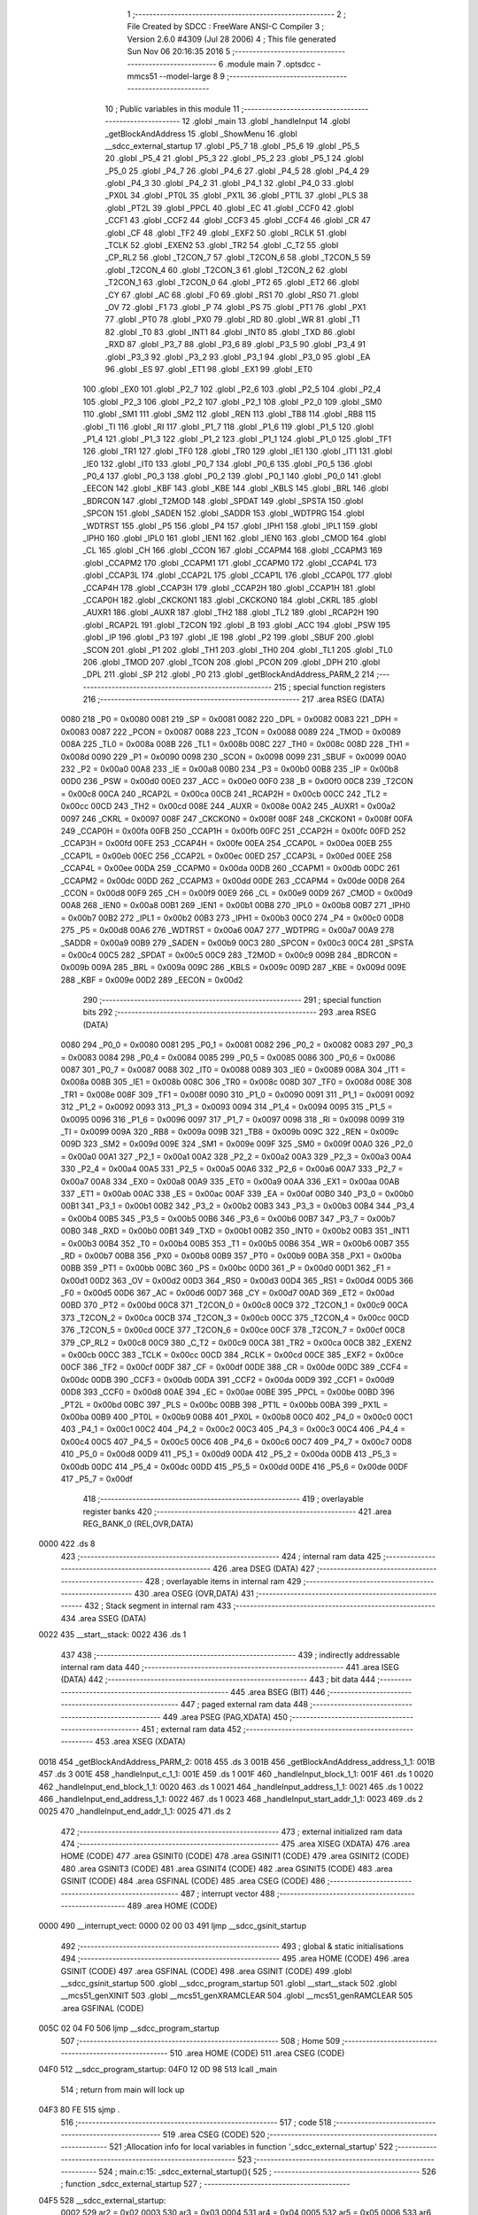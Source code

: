                               1 ;--------------------------------------------------------
                              2 ; File Created by SDCC : FreeWare ANSI-C Compiler
                              3 ; Version 2.6.0 #4309 (Jul 28 2006)
                              4 ; This file generated Sun Nov 06 20:16:35 2016
                              5 ;--------------------------------------------------------
                              6 	.module main
                              7 	.optsdcc -mmcs51 --model-large
                              8 	
                              9 ;--------------------------------------------------------
                             10 ; Public variables in this module
                             11 ;--------------------------------------------------------
                             12 	.globl _main
                             13 	.globl _handleInput
                             14 	.globl _getBlockAndAddress
                             15 	.globl _ShowMenu
                             16 	.globl __sdcc_external_startup
                             17 	.globl _P5_7
                             18 	.globl _P5_6
                             19 	.globl _P5_5
                             20 	.globl _P5_4
                             21 	.globl _P5_3
                             22 	.globl _P5_2
                             23 	.globl _P5_1
                             24 	.globl _P5_0
                             25 	.globl _P4_7
                             26 	.globl _P4_6
                             27 	.globl _P4_5
                             28 	.globl _P4_4
                             29 	.globl _P4_3
                             30 	.globl _P4_2
                             31 	.globl _P4_1
                             32 	.globl _P4_0
                             33 	.globl _PX0L
                             34 	.globl _PT0L
                             35 	.globl _PX1L
                             36 	.globl _PT1L
                             37 	.globl _PLS
                             38 	.globl _PT2L
                             39 	.globl _PPCL
                             40 	.globl _EC
                             41 	.globl _CCF0
                             42 	.globl _CCF1
                             43 	.globl _CCF2
                             44 	.globl _CCF3
                             45 	.globl _CCF4
                             46 	.globl _CR
                             47 	.globl _CF
                             48 	.globl _TF2
                             49 	.globl _EXF2
                             50 	.globl _RCLK
                             51 	.globl _TCLK
                             52 	.globl _EXEN2
                             53 	.globl _TR2
                             54 	.globl _C_T2
                             55 	.globl _CP_RL2
                             56 	.globl _T2CON_7
                             57 	.globl _T2CON_6
                             58 	.globl _T2CON_5
                             59 	.globl _T2CON_4
                             60 	.globl _T2CON_3
                             61 	.globl _T2CON_2
                             62 	.globl _T2CON_1
                             63 	.globl _T2CON_0
                             64 	.globl _PT2
                             65 	.globl _ET2
                             66 	.globl _CY
                             67 	.globl _AC
                             68 	.globl _F0
                             69 	.globl _RS1
                             70 	.globl _RS0
                             71 	.globl _OV
                             72 	.globl _F1
                             73 	.globl _P
                             74 	.globl _PS
                             75 	.globl _PT1
                             76 	.globl _PX1
                             77 	.globl _PT0
                             78 	.globl _PX0
                             79 	.globl _RD
                             80 	.globl _WR
                             81 	.globl _T1
                             82 	.globl _T0
                             83 	.globl _INT1
                             84 	.globl _INT0
                             85 	.globl _TXD
                             86 	.globl _RXD
                             87 	.globl _P3_7
                             88 	.globl _P3_6
                             89 	.globl _P3_5
                             90 	.globl _P3_4
                             91 	.globl _P3_3
                             92 	.globl _P3_2
                             93 	.globl _P3_1
                             94 	.globl _P3_0
                             95 	.globl _EA
                             96 	.globl _ES
                             97 	.globl _ET1
                             98 	.globl _EX1
                             99 	.globl _ET0
                            100 	.globl _EX0
                            101 	.globl _P2_7
                            102 	.globl _P2_6
                            103 	.globl _P2_5
                            104 	.globl _P2_4
                            105 	.globl _P2_3
                            106 	.globl _P2_2
                            107 	.globl _P2_1
                            108 	.globl _P2_0
                            109 	.globl _SM0
                            110 	.globl _SM1
                            111 	.globl _SM2
                            112 	.globl _REN
                            113 	.globl _TB8
                            114 	.globl _RB8
                            115 	.globl _TI
                            116 	.globl _RI
                            117 	.globl _P1_7
                            118 	.globl _P1_6
                            119 	.globl _P1_5
                            120 	.globl _P1_4
                            121 	.globl _P1_3
                            122 	.globl _P1_2
                            123 	.globl _P1_1
                            124 	.globl _P1_0
                            125 	.globl _TF1
                            126 	.globl _TR1
                            127 	.globl _TF0
                            128 	.globl _TR0
                            129 	.globl _IE1
                            130 	.globl _IT1
                            131 	.globl _IE0
                            132 	.globl _IT0
                            133 	.globl _P0_7
                            134 	.globl _P0_6
                            135 	.globl _P0_5
                            136 	.globl _P0_4
                            137 	.globl _P0_3
                            138 	.globl _P0_2
                            139 	.globl _P0_1
                            140 	.globl _P0_0
                            141 	.globl _EECON
                            142 	.globl _KBF
                            143 	.globl _KBE
                            144 	.globl _KBLS
                            145 	.globl _BRL
                            146 	.globl _BDRCON
                            147 	.globl _T2MOD
                            148 	.globl _SPDAT
                            149 	.globl _SPSTA
                            150 	.globl _SPCON
                            151 	.globl _SADEN
                            152 	.globl _SADDR
                            153 	.globl _WDTPRG
                            154 	.globl _WDTRST
                            155 	.globl _P5
                            156 	.globl _P4
                            157 	.globl _IPH1
                            158 	.globl _IPL1
                            159 	.globl _IPH0
                            160 	.globl _IPL0
                            161 	.globl _IEN1
                            162 	.globl _IEN0
                            163 	.globl _CMOD
                            164 	.globl _CL
                            165 	.globl _CH
                            166 	.globl _CCON
                            167 	.globl _CCAPM4
                            168 	.globl _CCAPM3
                            169 	.globl _CCAPM2
                            170 	.globl _CCAPM1
                            171 	.globl _CCAPM0
                            172 	.globl _CCAP4L
                            173 	.globl _CCAP3L
                            174 	.globl _CCAP2L
                            175 	.globl _CCAP1L
                            176 	.globl _CCAP0L
                            177 	.globl _CCAP4H
                            178 	.globl _CCAP3H
                            179 	.globl _CCAP2H
                            180 	.globl _CCAP1H
                            181 	.globl _CCAP0H
                            182 	.globl _CKCKON1
                            183 	.globl _CKCKON0
                            184 	.globl _CKRL
                            185 	.globl _AUXR1
                            186 	.globl _AUXR
                            187 	.globl _TH2
                            188 	.globl _TL2
                            189 	.globl _RCAP2H
                            190 	.globl _RCAP2L
                            191 	.globl _T2CON
                            192 	.globl _B
                            193 	.globl _ACC
                            194 	.globl _PSW
                            195 	.globl _IP
                            196 	.globl _P3
                            197 	.globl _IE
                            198 	.globl _P2
                            199 	.globl _SBUF
                            200 	.globl _SCON
                            201 	.globl _P1
                            202 	.globl _TH1
                            203 	.globl _TH0
                            204 	.globl _TL1
                            205 	.globl _TL0
                            206 	.globl _TMOD
                            207 	.globl _TCON
                            208 	.globl _PCON
                            209 	.globl _DPH
                            210 	.globl _DPL
                            211 	.globl _SP
                            212 	.globl _P0
                            213 	.globl _getBlockAndAddress_PARM_2
                            214 ;--------------------------------------------------------
                            215 ; special function registers
                            216 ;--------------------------------------------------------
                            217 	.area RSEG    (DATA)
                    0080    218 _P0	=	0x0080
                    0081    219 _SP	=	0x0081
                    0082    220 _DPL	=	0x0082
                    0083    221 _DPH	=	0x0083
                    0087    222 _PCON	=	0x0087
                    0088    223 _TCON	=	0x0088
                    0089    224 _TMOD	=	0x0089
                    008A    225 _TL0	=	0x008a
                    008B    226 _TL1	=	0x008b
                    008C    227 _TH0	=	0x008c
                    008D    228 _TH1	=	0x008d
                    0090    229 _P1	=	0x0090
                    0098    230 _SCON	=	0x0098
                    0099    231 _SBUF	=	0x0099
                    00A0    232 _P2	=	0x00a0
                    00A8    233 _IE	=	0x00a8
                    00B0    234 _P3	=	0x00b0
                    00B8    235 _IP	=	0x00b8
                    00D0    236 _PSW	=	0x00d0
                    00E0    237 _ACC	=	0x00e0
                    00F0    238 _B	=	0x00f0
                    00C8    239 _T2CON	=	0x00c8
                    00CA    240 _RCAP2L	=	0x00ca
                    00CB    241 _RCAP2H	=	0x00cb
                    00CC    242 _TL2	=	0x00cc
                    00CD    243 _TH2	=	0x00cd
                    008E    244 _AUXR	=	0x008e
                    00A2    245 _AUXR1	=	0x00a2
                    0097    246 _CKRL	=	0x0097
                    008F    247 _CKCKON0	=	0x008f
                    008F    248 _CKCKON1	=	0x008f
                    00FA    249 _CCAP0H	=	0x00fa
                    00FB    250 _CCAP1H	=	0x00fb
                    00FC    251 _CCAP2H	=	0x00fc
                    00FD    252 _CCAP3H	=	0x00fd
                    00FE    253 _CCAP4H	=	0x00fe
                    00EA    254 _CCAP0L	=	0x00ea
                    00EB    255 _CCAP1L	=	0x00eb
                    00EC    256 _CCAP2L	=	0x00ec
                    00ED    257 _CCAP3L	=	0x00ed
                    00EE    258 _CCAP4L	=	0x00ee
                    00DA    259 _CCAPM0	=	0x00da
                    00DB    260 _CCAPM1	=	0x00db
                    00DC    261 _CCAPM2	=	0x00dc
                    00DD    262 _CCAPM3	=	0x00dd
                    00DE    263 _CCAPM4	=	0x00de
                    00D8    264 _CCON	=	0x00d8
                    00F9    265 _CH	=	0x00f9
                    00E9    266 _CL	=	0x00e9
                    00D9    267 _CMOD	=	0x00d9
                    00A8    268 _IEN0	=	0x00a8
                    00B1    269 _IEN1	=	0x00b1
                    00B8    270 _IPL0	=	0x00b8
                    00B7    271 _IPH0	=	0x00b7
                    00B2    272 _IPL1	=	0x00b2
                    00B3    273 _IPH1	=	0x00b3
                    00C0    274 _P4	=	0x00c0
                    00D8    275 _P5	=	0x00d8
                    00A6    276 _WDTRST	=	0x00a6
                    00A7    277 _WDTPRG	=	0x00a7
                    00A9    278 _SADDR	=	0x00a9
                    00B9    279 _SADEN	=	0x00b9
                    00C3    280 _SPCON	=	0x00c3
                    00C4    281 _SPSTA	=	0x00c4
                    00C5    282 _SPDAT	=	0x00c5
                    00C9    283 _T2MOD	=	0x00c9
                    009B    284 _BDRCON	=	0x009b
                    009A    285 _BRL	=	0x009a
                    009C    286 _KBLS	=	0x009c
                    009D    287 _KBE	=	0x009d
                    009E    288 _KBF	=	0x009e
                    00D2    289 _EECON	=	0x00d2
                            290 ;--------------------------------------------------------
                            291 ; special function bits
                            292 ;--------------------------------------------------------
                            293 	.area RSEG    (DATA)
                    0080    294 _P0_0	=	0x0080
                    0081    295 _P0_1	=	0x0081
                    0082    296 _P0_2	=	0x0082
                    0083    297 _P0_3	=	0x0083
                    0084    298 _P0_4	=	0x0084
                    0085    299 _P0_5	=	0x0085
                    0086    300 _P0_6	=	0x0086
                    0087    301 _P0_7	=	0x0087
                    0088    302 _IT0	=	0x0088
                    0089    303 _IE0	=	0x0089
                    008A    304 _IT1	=	0x008a
                    008B    305 _IE1	=	0x008b
                    008C    306 _TR0	=	0x008c
                    008D    307 _TF0	=	0x008d
                    008E    308 _TR1	=	0x008e
                    008F    309 _TF1	=	0x008f
                    0090    310 _P1_0	=	0x0090
                    0091    311 _P1_1	=	0x0091
                    0092    312 _P1_2	=	0x0092
                    0093    313 _P1_3	=	0x0093
                    0094    314 _P1_4	=	0x0094
                    0095    315 _P1_5	=	0x0095
                    0096    316 _P1_6	=	0x0096
                    0097    317 _P1_7	=	0x0097
                    0098    318 _RI	=	0x0098
                    0099    319 _TI	=	0x0099
                    009A    320 _RB8	=	0x009a
                    009B    321 _TB8	=	0x009b
                    009C    322 _REN	=	0x009c
                    009D    323 _SM2	=	0x009d
                    009E    324 _SM1	=	0x009e
                    009F    325 _SM0	=	0x009f
                    00A0    326 _P2_0	=	0x00a0
                    00A1    327 _P2_1	=	0x00a1
                    00A2    328 _P2_2	=	0x00a2
                    00A3    329 _P2_3	=	0x00a3
                    00A4    330 _P2_4	=	0x00a4
                    00A5    331 _P2_5	=	0x00a5
                    00A6    332 _P2_6	=	0x00a6
                    00A7    333 _P2_7	=	0x00a7
                    00A8    334 _EX0	=	0x00a8
                    00A9    335 _ET0	=	0x00a9
                    00AA    336 _EX1	=	0x00aa
                    00AB    337 _ET1	=	0x00ab
                    00AC    338 _ES	=	0x00ac
                    00AF    339 _EA	=	0x00af
                    00B0    340 _P3_0	=	0x00b0
                    00B1    341 _P3_1	=	0x00b1
                    00B2    342 _P3_2	=	0x00b2
                    00B3    343 _P3_3	=	0x00b3
                    00B4    344 _P3_4	=	0x00b4
                    00B5    345 _P3_5	=	0x00b5
                    00B6    346 _P3_6	=	0x00b6
                    00B7    347 _P3_7	=	0x00b7
                    00B0    348 _RXD	=	0x00b0
                    00B1    349 _TXD	=	0x00b1
                    00B2    350 _INT0	=	0x00b2
                    00B3    351 _INT1	=	0x00b3
                    00B4    352 _T0	=	0x00b4
                    00B5    353 _T1	=	0x00b5
                    00B6    354 _WR	=	0x00b6
                    00B7    355 _RD	=	0x00b7
                    00B8    356 _PX0	=	0x00b8
                    00B9    357 _PT0	=	0x00b9
                    00BA    358 _PX1	=	0x00ba
                    00BB    359 _PT1	=	0x00bb
                    00BC    360 _PS	=	0x00bc
                    00D0    361 _P	=	0x00d0
                    00D1    362 _F1	=	0x00d1
                    00D2    363 _OV	=	0x00d2
                    00D3    364 _RS0	=	0x00d3
                    00D4    365 _RS1	=	0x00d4
                    00D5    366 _F0	=	0x00d5
                    00D6    367 _AC	=	0x00d6
                    00D7    368 _CY	=	0x00d7
                    00AD    369 _ET2	=	0x00ad
                    00BD    370 _PT2	=	0x00bd
                    00C8    371 _T2CON_0	=	0x00c8
                    00C9    372 _T2CON_1	=	0x00c9
                    00CA    373 _T2CON_2	=	0x00ca
                    00CB    374 _T2CON_3	=	0x00cb
                    00CC    375 _T2CON_4	=	0x00cc
                    00CD    376 _T2CON_5	=	0x00cd
                    00CE    377 _T2CON_6	=	0x00ce
                    00CF    378 _T2CON_7	=	0x00cf
                    00C8    379 _CP_RL2	=	0x00c8
                    00C9    380 _C_T2	=	0x00c9
                    00CA    381 _TR2	=	0x00ca
                    00CB    382 _EXEN2	=	0x00cb
                    00CC    383 _TCLK	=	0x00cc
                    00CD    384 _RCLK	=	0x00cd
                    00CE    385 _EXF2	=	0x00ce
                    00CF    386 _TF2	=	0x00cf
                    00DF    387 _CF	=	0x00df
                    00DE    388 _CR	=	0x00de
                    00DC    389 _CCF4	=	0x00dc
                    00DB    390 _CCF3	=	0x00db
                    00DA    391 _CCF2	=	0x00da
                    00D9    392 _CCF1	=	0x00d9
                    00D8    393 _CCF0	=	0x00d8
                    00AE    394 _EC	=	0x00ae
                    00BE    395 _PPCL	=	0x00be
                    00BD    396 _PT2L	=	0x00bd
                    00BC    397 _PLS	=	0x00bc
                    00BB    398 _PT1L	=	0x00bb
                    00BA    399 _PX1L	=	0x00ba
                    00B9    400 _PT0L	=	0x00b9
                    00B8    401 _PX0L	=	0x00b8
                    00C0    402 _P4_0	=	0x00c0
                    00C1    403 _P4_1	=	0x00c1
                    00C2    404 _P4_2	=	0x00c2
                    00C3    405 _P4_3	=	0x00c3
                    00C4    406 _P4_4	=	0x00c4
                    00C5    407 _P4_5	=	0x00c5
                    00C6    408 _P4_6	=	0x00c6
                    00C7    409 _P4_7	=	0x00c7
                    00D8    410 _P5_0	=	0x00d8
                    00D9    411 _P5_1	=	0x00d9
                    00DA    412 _P5_2	=	0x00da
                    00DB    413 _P5_3	=	0x00db
                    00DC    414 _P5_4	=	0x00dc
                    00DD    415 _P5_5	=	0x00dd
                    00DE    416 _P5_6	=	0x00de
                    00DF    417 _P5_7	=	0x00df
                            418 ;--------------------------------------------------------
                            419 ; overlayable register banks
                            420 ;--------------------------------------------------------
                            421 	.area REG_BANK_0	(REL,OVR,DATA)
   0000                     422 	.ds 8
                            423 ;--------------------------------------------------------
                            424 ; internal ram data
                            425 ;--------------------------------------------------------
                            426 	.area DSEG    (DATA)
                            427 ;--------------------------------------------------------
                            428 ; overlayable items in internal ram 
                            429 ;--------------------------------------------------------
                            430 	.area OSEG    (OVR,DATA)
                            431 ;--------------------------------------------------------
                            432 ; Stack segment in internal ram 
                            433 ;--------------------------------------------------------
                            434 	.area	SSEG	(DATA)
   0022                     435 __start__stack:
   0022                     436 	.ds	1
                            437 
                            438 ;--------------------------------------------------------
                            439 ; indirectly addressable internal ram data
                            440 ;--------------------------------------------------------
                            441 	.area ISEG    (DATA)
                            442 ;--------------------------------------------------------
                            443 ; bit data
                            444 ;--------------------------------------------------------
                            445 	.area BSEG    (BIT)
                            446 ;--------------------------------------------------------
                            447 ; paged external ram data
                            448 ;--------------------------------------------------------
                            449 	.area PSEG    (PAG,XDATA)
                            450 ;--------------------------------------------------------
                            451 ; external ram data
                            452 ;--------------------------------------------------------
                            453 	.area XSEG    (XDATA)
   0018                     454 _getBlockAndAddress_PARM_2:
   0018                     455 	.ds 3
   001B                     456 _getBlockAndAddress_address_1_1:
   001B                     457 	.ds 3
   001E                     458 _handleInput_c_1_1:
   001E                     459 	.ds 1
   001F                     460 _handleInput_block_1_1:
   001F                     461 	.ds 1
   0020                     462 _handleInput_end_block_1_1:
   0020                     463 	.ds 1
   0021                     464 _handleInput_address_1_1:
   0021                     465 	.ds 1
   0022                     466 _handleInput_end_address_1_1:
   0022                     467 	.ds 1
   0023                     468 _handleInput_start_addr_1_1:
   0023                     469 	.ds 2
   0025                     470 _handleInput_end_addr_1_1:
   0025                     471 	.ds 2
                            472 ;--------------------------------------------------------
                            473 ; external initialized ram data
                            474 ;--------------------------------------------------------
                            475 	.area XISEG   (XDATA)
                            476 	.area HOME    (CODE)
                            477 	.area GSINIT0 (CODE)
                            478 	.area GSINIT1 (CODE)
                            479 	.area GSINIT2 (CODE)
                            480 	.area GSINIT3 (CODE)
                            481 	.area GSINIT4 (CODE)
                            482 	.area GSINIT5 (CODE)
                            483 	.area GSINIT  (CODE)
                            484 	.area GSFINAL (CODE)
                            485 	.area CSEG    (CODE)
                            486 ;--------------------------------------------------------
                            487 ; interrupt vector 
                            488 ;--------------------------------------------------------
                            489 	.area HOME    (CODE)
   0000                     490 __interrupt_vect:
   0000 02 00 03            491 	ljmp	__sdcc_gsinit_startup
                            492 ;--------------------------------------------------------
                            493 ; global & static initialisations
                            494 ;--------------------------------------------------------
                            495 	.area HOME    (CODE)
                            496 	.area GSINIT  (CODE)
                            497 	.area GSFINAL (CODE)
                            498 	.area GSINIT  (CODE)
                            499 	.globl __sdcc_gsinit_startup
                            500 	.globl __sdcc_program_startup
                            501 	.globl __start__stack
                            502 	.globl __mcs51_genXINIT
                            503 	.globl __mcs51_genXRAMCLEAR
                            504 	.globl __mcs51_genRAMCLEAR
                            505 	.area GSFINAL (CODE)
   005C 02 04 F0            506 	ljmp	__sdcc_program_startup
                            507 ;--------------------------------------------------------
                            508 ; Home
                            509 ;--------------------------------------------------------
                            510 	.area HOME    (CODE)
                            511 	.area CSEG    (CODE)
   04F0                     512 __sdcc_program_startup:
   04F0 12 0D 98            513 	lcall	_main
                            514 ;	return from main will lock up
   04F3 80 FE               515 	sjmp .
                            516 ;--------------------------------------------------------
                            517 ; code
                            518 ;--------------------------------------------------------
                            519 	.area CSEG    (CODE)
                            520 ;------------------------------------------------------------
                            521 ;Allocation info for local variables in function '_sdcc_external_startup'
                            522 ;------------------------------------------------------------
                            523 ;------------------------------------------------------------
                            524 ;	main.c:15: _sdcc_external_startup(){
                            525 ;	-----------------------------------------
                            526 ;	 function _sdcc_external_startup
                            527 ;	-----------------------------------------
   04F5                     528 __sdcc_external_startup:
                    0002    529 	ar2 = 0x02
                    0003    530 	ar3 = 0x03
                    0004    531 	ar4 = 0x04
                    0005    532 	ar5 = 0x05
                    0006    533 	ar6 = 0x06
                    0007    534 	ar7 = 0x07
                    0000    535 	ar0 = 0x00
                    0001    536 	ar1 = 0x01
                            537 ;	main.c:17: AUXR |= AUXR_ENABLE_XRAM_MASK;   //Enable all XRAM
                            538 ;	genOr
   04F5 43 8E 0C            539 	orl	_AUXR,#0x0C
                            540 ;	main.c:18: return 0;
                            541 ;	genRet
                            542 ;	Peephole 182.b	used 16 bit load of dptr
   04F8 90 00 00            543 	mov	dptr,#0x0000
                            544 ;	Peephole 300	removed redundant label 00101$
   04FB 22                  545 	ret
                            546 ;------------------------------------------------------------
                            547 ;Allocation info for local variables in function 'ShowMenu'
                            548 ;------------------------------------------------------------
                            549 ;------------------------------------------------------------
                            550 ;	main.c:25: void ShowMenu(void){
                            551 ;	-----------------------------------------
                            552 ;	 function ShowMenu
                            553 ;	-----------------------------------------
   04FC                     554 _ShowMenu:
                            555 ;	main.c:26: printf("\r\n***************");
                            556 ;	genIpush
   04FC 74 CA               557 	mov	a,#__str_0
   04FE C0 E0               558 	push	acc
   0500 74 1D               559 	mov	a,#(__str_0 >> 8)
   0502 C0 E0               560 	push	acc
   0504 74 80               561 	mov	a,#0x80
   0506 C0 E0               562 	push	acc
                            563 ;	genCall
   0508 12 13 FF            564 	lcall	_printf
   050B 15 81               565 	dec	sp
   050D 15 81               566 	dec	sp
   050F 15 81               567 	dec	sp
                            568 ;	main.c:27: printf("\r\n    Menu\r\n");
                            569 ;	genIpush
   0511 74 DC               570 	mov	a,#__str_1
   0513 C0 E0               571 	push	acc
   0515 74 1D               572 	mov	a,#(__str_1 >> 8)
   0517 C0 E0               573 	push	acc
   0519 74 80               574 	mov	a,#0x80
   051B C0 E0               575 	push	acc
                            576 ;	genCall
   051D 12 13 FF            577 	lcall	_printf
   0520 15 81               578 	dec	sp
   0522 15 81               579 	dec	sp
   0524 15 81               580 	dec	sp
                            581 ;	main.c:28: printf("\r\n***************");
                            582 ;	genIpush
   0526 74 CA               583 	mov	a,#__str_0
   0528 C0 E0               584 	push	acc
   052A 74 1D               585 	mov	a,#(__str_0 >> 8)
   052C C0 E0               586 	push	acc
   052E 74 80               587 	mov	a,#0x80
   0530 C0 E0               588 	push	acc
                            589 ;	genCall
   0532 12 13 FF            590 	lcall	_printf
   0535 15 81               591 	dec	sp
   0537 15 81               592 	dec	sp
   0539 15 81               593 	dec	sp
                            594 ;	main.c:29: printf("\r\nPress 'H' to show this menu");
                            595 ;	genIpush
   053B 74 E9               596 	mov	a,#__str_2
   053D C0 E0               597 	push	acc
   053F 74 1D               598 	mov	a,#(__str_2 >> 8)
   0541 C0 E0               599 	push	acc
   0543 74 80               600 	mov	a,#0x80
   0545 C0 E0               601 	push	acc
                            602 ;	genCall
   0547 12 13 FF            603 	lcall	_printf
   054A 15 81               604 	dec	sp
   054C 15 81               605 	dec	sp
   054E 15 81               606 	dec	sp
                            607 ;	main.c:30: printf("\r\nPress 'W' to write a byte to EEPROM");
                            608 ;	genIpush
   0550 74 07               609 	mov	a,#__str_3
   0552 C0 E0               610 	push	acc
   0554 74 1E               611 	mov	a,#(__str_3 >> 8)
   0556 C0 E0               612 	push	acc
   0558 74 80               613 	mov	a,#0x80
   055A C0 E0               614 	push	acc
                            615 ;	genCall
   055C 12 13 FF            616 	lcall	_printf
   055F 15 81               617 	dec	sp
   0561 15 81               618 	dec	sp
   0563 15 81               619 	dec	sp
                            620 ;	main.c:31: printf("\r\nPress 'R' to read a byte from EEPROM");
                            621 ;	genIpush
   0565 74 2D               622 	mov	a,#__str_4
   0567 C0 E0               623 	push	acc
   0569 74 1E               624 	mov	a,#(__str_4 >> 8)
   056B C0 E0               625 	push	acc
   056D 74 80               626 	mov	a,#0x80
   056F C0 E0               627 	push	acc
                            628 ;	genCall
   0571 12 13 FF            629 	lcall	_printf
   0574 15 81               630 	dec	sp
   0576 15 81               631 	dec	sp
   0578 15 81               632 	dec	sp
                            633 ;	main.c:32: printf("\r\nPress 'L' to display EEPROM data on LCD");
                            634 ;	genIpush
   057A 74 54               635 	mov	a,#__str_5
   057C C0 E0               636 	push	acc
   057E 74 1E               637 	mov	a,#(__str_5 >> 8)
   0580 C0 E0               638 	push	acc
   0582 74 80               639 	mov	a,#0x80
   0584 C0 E0               640 	push	acc
                            641 ;	genCall
   0586 12 13 FF            642 	lcall	_printf
   0589 15 81               643 	dec	sp
   058B 15 81               644 	dec	sp
   058D 15 81               645 	dec	sp
                            646 ;	main.c:33: printf("\r\nPress 'C' to clear the LCD display");
                            647 ;	genIpush
   058F 74 7E               648 	mov	a,#__str_6
   0591 C0 E0               649 	push	acc
   0593 74 1E               650 	mov	a,#(__str_6 >> 8)
   0595 C0 E0               651 	push	acc
   0597 74 80               652 	mov	a,#0x80
   0599 C0 E0               653 	push	acc
                            654 ;	genCall
   059B 12 13 FF            655 	lcall	_printf
   059E 15 81               656 	dec	sp
   05A0 15 81               657 	dec	sp
   05A2 15 81               658 	dec	sp
                            659 ;	main.c:34: printf("\r\nPress 'D' to do a Hex Dump of EEPROM");
                            660 ;	genIpush
   05A4 74 A3               661 	mov	a,#__str_7
   05A6 C0 E0               662 	push	acc
   05A8 74 1E               663 	mov	a,#(__str_7 >> 8)
   05AA C0 E0               664 	push	acc
   05AC 74 80               665 	mov	a,#0x80
   05AE C0 E0               666 	push	acc
                            667 ;	genCall
   05B0 12 13 FF            668 	lcall	_printf
   05B3 15 81               669 	dec	sp
   05B5 15 81               670 	dec	sp
   05B7 15 81               671 	dec	sp
                            672 ;	main.c:35: printf("\r\nPress 'Y' to read the contents of DDRAM");
                            673 ;	genIpush
   05B9 74 CA               674 	mov	a,#__str_8
   05BB C0 E0               675 	push	acc
   05BD 74 1E               676 	mov	a,#(__str_8 >> 8)
   05BF C0 E0               677 	push	acc
   05C1 74 80               678 	mov	a,#0x80
   05C3 C0 E0               679 	push	acc
                            680 ;	genCall
   05C5 12 13 FF            681 	lcall	_printf
   05C8 15 81               682 	dec	sp
   05CA 15 81               683 	dec	sp
   05CC 15 81               684 	dec	sp
                            685 ;	main.c:36: printf("\r\nPress 'G' to read the contents of CGRAM\r\n");
                            686 ;	genIpush
   05CE 74 F4               687 	mov	a,#__str_9
   05D0 C0 E0               688 	push	acc
   05D2 74 1E               689 	mov	a,#(__str_9 >> 8)
   05D4 C0 E0               690 	push	acc
   05D6 74 80               691 	mov	a,#0x80
   05D8 C0 E0               692 	push	acc
                            693 ;	genCall
   05DA 12 13 FF            694 	lcall	_printf
   05DD 15 81               695 	dec	sp
   05DF 15 81               696 	dec	sp
   05E1 15 81               697 	dec	sp
                            698 ;	Peephole 300	removed redundant label 00101$
   05E3 22                  699 	ret
                            700 ;------------------------------------------------------------
                            701 ;Allocation info for local variables in function 'getBlockAndAddress'
                            702 ;------------------------------------------------------------
                            703 ;block                     Allocated with name '_getBlockAndAddress_PARM_2'
                            704 ;address                   Allocated with name '_getBlockAndAddress_address_1_1'
                            705 ;------------------------------------------------------------
                            706 ;	main.c:40: void getBlockAndAddress(uint8_t *address, uint8_t *block){
                            707 ;	-----------------------------------------
                            708 ;	 function getBlockAndAddress
                            709 ;	-----------------------------------------
   05E4                     710 _getBlockAndAddress:
                            711 ;	genReceive
   05E4 AA F0               712 	mov	r2,b
   05E6 AB 83               713 	mov	r3,dph
   05E8 E5 82               714 	mov	a,dpl
   05EA 90 00 1B            715 	mov	dptr,#_getBlockAndAddress_address_1_1
   05ED F0                  716 	movx	@dptr,a
   05EE A3                  717 	inc	dptr
   05EF EB                  718 	mov	a,r3
   05F0 F0                  719 	movx	@dptr,a
   05F1 A3                  720 	inc	dptr
   05F2 EA                  721 	mov	a,r2
   05F3 F0                  722 	movx	@dptr,a
                            723 ;	main.c:41: printf("\r\nEnter an EEPROM block number from 0-7: ");
                            724 ;	genIpush
   05F4 74 20               725 	mov	a,#__str_10
   05F6 C0 E0               726 	push	acc
   05F8 74 1F               727 	mov	a,#(__str_10 >> 8)
   05FA C0 E0               728 	push	acc
   05FC 74 80               729 	mov	a,#0x80
   05FE C0 E0               730 	push	acc
                            731 ;	genCall
   0600 12 13 FF            732 	lcall	_printf
   0603 15 81               733 	dec	sp
   0605 15 81               734 	dec	sp
   0607 15 81               735 	dec	sp
                            736 ;	main.c:42: *block = Serial_GetInteger(1);
                            737 ;	genAssign
   0609 90 00 18            738 	mov	dptr,#_getBlockAndAddress_PARM_2
   060C E0                  739 	movx	a,@dptr
   060D FA                  740 	mov	r2,a
   060E A3                  741 	inc	dptr
   060F E0                  742 	movx	a,@dptr
   0610 FB                  743 	mov	r3,a
   0611 A3                  744 	inc	dptr
   0612 E0                  745 	movx	a,@dptr
   0613 FC                  746 	mov	r4,a
                            747 ;	genCall
                            748 ;	Peephole 182.b	used 16 bit load of dptr
   0614 90 00 01            749 	mov	dptr,#0x0001
   0617 C0 02               750 	push	ar2
   0619 C0 03               751 	push	ar3
   061B C0 04               752 	push	ar4
   061D 12 0D E4            753 	lcall	_Serial_GetInteger
   0620 AD 82               754 	mov	r5,dpl
   0622 AE 83               755 	mov	r6,dph
   0624 D0 04               756 	pop	ar4
   0626 D0 03               757 	pop	ar3
   0628 D0 02               758 	pop	ar2
                            759 ;	genCast
                            760 ;	genPointerSet
                            761 ;	genGenPointerSet
   062A 8A 82               762 	mov	dpl,r2
   062C 8B 83               763 	mov	dph,r3
   062E 8C F0               764 	mov	b,r4
   0630 ED                  765 	mov	a,r5
   0631 12 13 40            766 	lcall	__gptrput
                            767 ;	main.c:43: while(*block > 7){
   0634                     768 00101$:
                            769 ;	genPointerGet
                            770 ;	genGenPointerGet
   0634 8A 82               771 	mov	dpl,r2
   0636 8B 83               772 	mov	dph,r3
   0638 8C F0               773 	mov	b,r4
   063A 12 1C 9E            774 	lcall	__gptrget
                            775 ;	genCmpGt
                            776 ;	genCmp
                            777 ;	genIfxJump
                            778 ;	Peephole 108.a	removed ljmp by inverse jump logic
                            779 ;	Peephole 132.b	optimized genCmpGt by inverse logic (acc differs)
   063D FD                  780 	mov  r5,a
                            781 ;	Peephole 177.a	removed redundant mov
   063E 24 F8               782 	add	a,#0xff - 0x07
   0640 50 43               783 	jnc	00103$
                            784 ;	Peephole 300	removed redundant label 00108$
                            785 ;	main.c:44: printf("\r\nINVALID: Enter an EEPROM block number from 0-7: ");
                            786 ;	genIpush
   0642 C0 02               787 	push	ar2
   0644 C0 03               788 	push	ar3
   0646 C0 04               789 	push	ar4
   0648 74 4A               790 	mov	a,#__str_11
   064A C0 E0               791 	push	acc
   064C 74 1F               792 	mov	a,#(__str_11 >> 8)
   064E C0 E0               793 	push	acc
   0650 74 80               794 	mov	a,#0x80
   0652 C0 E0               795 	push	acc
                            796 ;	genCall
   0654 12 13 FF            797 	lcall	_printf
   0657 15 81               798 	dec	sp
   0659 15 81               799 	dec	sp
   065B 15 81               800 	dec	sp
   065D D0 04               801 	pop	ar4
   065F D0 03               802 	pop	ar3
   0661 D0 02               803 	pop	ar2
                            804 ;	main.c:45: *block = Serial_GetInteger(1);
                            805 ;	genCall
                            806 ;	Peephole 182.b	used 16 bit load of dptr
   0663 90 00 01            807 	mov	dptr,#0x0001
   0666 C0 02               808 	push	ar2
   0668 C0 03               809 	push	ar3
   066A C0 04               810 	push	ar4
   066C 12 0D E4            811 	lcall	_Serial_GetInteger
   066F AD 82               812 	mov	r5,dpl
   0671 AE 83               813 	mov	r6,dph
   0673 D0 04               814 	pop	ar4
   0675 D0 03               815 	pop	ar3
   0677 D0 02               816 	pop	ar2
                            817 ;	genCast
                            818 ;	genPointerSet
                            819 ;	genGenPointerSet
   0679 8A 82               820 	mov	dpl,r2
   067B 8B 83               821 	mov	dph,r3
   067D 8C F0               822 	mov	b,r4
   067F ED                  823 	mov	a,r5
   0680 12 13 40            824 	lcall	__gptrput
                            825 ;	Peephole 112.b	changed ljmp to sjmp
   0683 80 AF               826 	sjmp	00101$
   0685                     827 00103$:
                            828 ;	main.c:48: printf("\r\nEnter an EEPROM Word address in hex:");
                            829 ;	genIpush
   0685 74 7D               830 	mov	a,#__str_12
   0687 C0 E0               831 	push	acc
   0689 74 1F               832 	mov	a,#(__str_12 >> 8)
   068B C0 E0               833 	push	acc
   068D 74 80               834 	mov	a,#0x80
   068F C0 E0               835 	push	acc
                            836 ;	genCall
   0691 12 13 FF            837 	lcall	_printf
   0694 15 81               838 	dec	sp
   0696 15 81               839 	dec	sp
   0698 15 81               840 	dec	sp
                            841 ;	main.c:49: *address = Serial_GetHex();
                            842 ;	genAssign
   069A 90 00 1B            843 	mov	dptr,#_getBlockAndAddress_address_1_1
   069D E0                  844 	movx	a,@dptr
   069E FA                  845 	mov	r2,a
   069F A3                  846 	inc	dptr
   06A0 E0                  847 	movx	a,@dptr
   06A1 FB                  848 	mov	r3,a
   06A2 A3                  849 	inc	dptr
   06A3 E0                  850 	movx	a,@dptr
   06A4 FC                  851 	mov	r4,a
                            852 ;	genCall
   06A5 C0 02               853 	push	ar2
   06A7 C0 03               854 	push	ar3
   06A9 C0 04               855 	push	ar4
   06AB 12 0F 09            856 	lcall	_Serial_GetHex
   06AE AD 82               857 	mov	r5,dpl
   06B0 D0 04               858 	pop	ar4
   06B2 D0 03               859 	pop	ar3
   06B4 D0 02               860 	pop	ar2
                            861 ;	genPointerSet
                            862 ;	genGenPointerSet
   06B6 8A 82               863 	mov	dpl,r2
   06B8 8B 83               864 	mov	dph,r3
   06BA 8C F0               865 	mov	b,r4
   06BC ED                  866 	mov	a,r5
                            867 ;	Peephole 253.b	replaced lcall/ret with ljmp
   06BD 02 13 40            868 	ljmp	__gptrput
                            869 ;
                            870 ;------------------------------------------------------------
                            871 ;Allocation info for local variables in function 'handleInput'
                            872 ;------------------------------------------------------------
                            873 ;c                         Allocated with name '_handleInput_c_1_1'
                            874 ;block                     Allocated with name '_handleInput_block_1_1'
                            875 ;end_block                 Allocated with name '_handleInput_end_block_1_1'
                            876 ;address                   Allocated with name '_handleInput_address_1_1'
                            877 ;end_address               Allocated with name '_handleInput_end_address_1_1'
                            878 ;i                         Allocated with name '_handleInput_i_1_1'
                            879 ;lcdData                   Allocated with name '_handleInput_lcdData_1_1'
                            880 ;Lcd_row                   Allocated with name '_handleInput_Lcd_row_1_1'
                            881 ;start_addr                Allocated with name '_handleInput_start_addr_1_1'
                            882 ;end_addr                  Allocated with name '_handleInput_end_addr_1_1'
                            883 ;------------------------------------------------------------
                            884 ;	main.c:55: void handleInput(char c){
                            885 ;	-----------------------------------------
                            886 ;	 function handleInput
                            887 ;	-----------------------------------------
   06C0                     888 _handleInput:
                            889 ;	genReceive
   06C0 E5 82               890 	mov	a,dpl
   06C2 90 00 1E            891 	mov	dptr,#_handleInput_c_1_1
   06C5 F0                  892 	movx	@dptr,a
                            893 ;	main.c:67: switch (c){
                            894 ;	genAssign
   06C6 90 00 1E            895 	mov	dptr,#_handleInput_c_1_1
   06C9 E0                  896 	movx	a,@dptr
   06CA FA                  897 	mov	r2,a
                            898 ;	genCmpEq
                            899 ;	gencjneshort
   06CB BA 43 03            900 	cjne	r2,#0x43,00174$
   06CE 02 08 AA            901 	ljmp	00104$
   06D1                     902 00174$:
                            903 ;	genCmpEq
                            904 ;	gencjneshort
   06D1 BA 44 03            905 	cjne	r2,#0x44,00175$
   06D4 02 08 C3            906 	ljmp	00105$
   06D7                     907 00175$:
                            908 ;	genCmpEq
                            909 ;	gencjneshort
   06D7 BA 47 03            910 	cjne	r2,#0x47,00176$
   06DA 02 0C D0            911 	ljmp	00118$
   06DD                     912 00176$:
                            913 ;	genCmpEq
                            914 ;	gencjneshort
   06DD BA 48 03            915 	cjne	r2,#0x48,00177$
   06E0 02 0D 95            916 	ljmp	00122$
   06E3                     917 00177$:
                            918 ;	genCmpEq
                            919 ;	gencjneshort
   06E3 BA 4C 03            920 	cjne	r2,#0x4C,00178$
   06E6 02 08 03            921 	ljmp	00103$
   06E9                     922 00178$:
                            923 ;	genCmpEq
                            924 ;	gencjneshort
   06E9 BA 52 03            925 	cjne	r2,#0x52,00179$
   06EC 02 07 90            926 	ljmp	00102$
   06EF                     927 00179$:
                            928 ;	genCmpEq
                            929 ;	gencjneshort
   06EF BA 57 02            930 	cjne	r2,#0x57,00180$
                            931 ;	Peephole 112.b	changed ljmp to sjmp
   06F2 80 07               932 	sjmp	00101$
   06F4                     933 00180$:
                            934 ;	genCmpEq
                            935 ;	gencjneshort
   06F4 BA 59 03            936 	cjne	r2,#0x59,00181$
   06F7 02 0A 96            937 	ljmp	00117$
   06FA                     938 00181$:
                            939 ;	Peephole 251.a	replaced ljmp to ret with ret
   06FA 22                  940 	ret
                            941 ;	main.c:68: case 'W':
   06FB                     942 00101$:
                            943 ;	main.c:69: printf("\r\nWriting to EEPROM...");
                            944 ;	genIpush
   06FB 74 A4               945 	mov	a,#__str_13
   06FD C0 E0               946 	push	acc
   06FF 74 1F               947 	mov	a,#(__str_13 >> 8)
   0701 C0 E0               948 	push	acc
   0703 74 80               949 	mov	a,#0x80
   0705 C0 E0               950 	push	acc
                            951 ;	genCall
   0707 12 13 FF            952 	lcall	_printf
   070A 15 81               953 	dec	sp
   070C 15 81               954 	dec	sp
   070E 15 81               955 	dec	sp
                            956 ;	main.c:70: getBlockAndAddress(&address, &block);
                            957 ;	genCast
   0710 90 00 18            958 	mov	dptr,#_getBlockAndAddress_PARM_2
   0713 74 1F               959 	mov	a,#_handleInput_block_1_1
   0715 F0                  960 	movx	@dptr,a
   0716 A3                  961 	inc	dptr
   0717 74 00               962 	mov	a,#(_handleInput_block_1_1 >> 8)
   0719 F0                  963 	movx	@dptr,a
   071A A3                  964 	inc	dptr
   071B 74 00               965 	mov	a,#0x0
   071D F0                  966 	movx	@dptr,a
                            967 ;	genCall
                            968 ;	Peephole 182.a	used 16 bit load of DPTR
   071E 90 00 21            969 	mov	dptr,#_handleInput_address_1_1
   0721 75 F0 00            970 	mov	b,#0x00
   0724 12 05 E4            971 	lcall	_getBlockAndAddress
                            972 ;	main.c:71: printf("\r\nEnter a byte of data to write to EEPROM:");
                            973 ;	genIpush
   0727 74 BB               974 	mov	a,#__str_14
   0729 C0 E0               975 	push	acc
   072B 74 1F               976 	mov	a,#(__str_14 >> 8)
   072D C0 E0               977 	push	acc
   072F 74 80               978 	mov	a,#0x80
   0731 C0 E0               979 	push	acc
                            980 ;	genCall
   0733 12 13 FF            981 	lcall	_printf
   0736 15 81               982 	dec	sp
   0738 15 81               983 	dec	sp
   073A 15 81               984 	dec	sp
                            985 ;	main.c:72: lcdData = Serial_GetHex();
                            986 ;	genCall
   073C 12 0F 09            987 	lcall	_Serial_GetHex
   073F AA 82               988 	mov	r2,dpl
                            989 ;	main.c:73: EPROM_ByteWrite(lcdData, address, block);
                            990 ;	genAssign
   0741 90 00 21            991 	mov	dptr,#_handleInput_address_1_1
   0744 E0                  992 	movx	a,@dptr
   0745 FB                  993 	mov	r3,a
                            994 ;	genAssign
   0746 90 00 1F            995 	mov	dptr,#_handleInput_block_1_1
   0749 E0                  996 	movx	a,@dptr
   074A FC                  997 	mov	r4,a
                            998 ;	genAssign
   074B 90 00 05            999 	mov	dptr,#_EPROM_ByteWrite_PARM_2
   074E EB                 1000 	mov	a,r3
   074F F0                 1001 	movx	@dptr,a
                           1002 ;	genAssign
   0750 90 00 06           1003 	mov	dptr,#_EPROM_ByteWrite_PARM_3
   0753 EC                 1004 	mov	a,r4
   0754 F0                 1005 	movx	@dptr,a
                           1006 ;	genCall
   0755 8A 82              1007 	mov	dpl,r2
   0757 C0 02              1008 	push	ar2
   0759 12 01 15           1009 	lcall	_EPROM_ByteWrite
   075C D0 02              1010 	pop	ar2
                           1011 ;	main.c:74: printf("\r\nWrote %X to block %d address 0x%X in EEPROM!\r\n", lcdData, block, address);
                           1012 ;	genAssign
   075E 90 00 21           1013 	mov	dptr,#_handleInput_address_1_1
   0761 E0                 1014 	movx	a,@dptr
   0762 FB                 1015 	mov	r3,a
                           1016 ;	genCast
   0763 7C 00              1017 	mov	r4,#0x00
                           1018 ;	genAssign
   0765 90 00 1F           1019 	mov	dptr,#_handleInput_block_1_1
   0768 E0                 1020 	movx	a,@dptr
   0769 FD                 1021 	mov	r5,a
                           1022 ;	genCast
   076A 7E 00              1023 	mov	r6,#0x00
                           1024 ;	genCast
   076C 7F 00              1025 	mov	r7,#0x00
                           1026 ;	genIpush
   076E C0 03              1027 	push	ar3
   0770 C0 04              1028 	push	ar4
                           1029 ;	genIpush
   0772 C0 05              1030 	push	ar5
   0774 C0 06              1031 	push	ar6
                           1032 ;	genIpush
   0776 C0 02              1033 	push	ar2
   0778 C0 07              1034 	push	ar7
                           1035 ;	genIpush
   077A 74 E6              1036 	mov	a,#__str_15
   077C C0 E0              1037 	push	acc
   077E 74 1F              1038 	mov	a,#(__str_15 >> 8)
   0780 C0 E0              1039 	push	acc
   0782 74 80              1040 	mov	a,#0x80
   0784 C0 E0              1041 	push	acc
                           1042 ;	genCall
   0786 12 13 FF           1043 	lcall	_printf
   0789 E5 81              1044 	mov	a,sp
   078B 24 F7              1045 	add	a,#0xf7
   078D F5 81              1046 	mov	sp,a
                           1047 ;	main.c:75: break;
                           1048 ;	Peephole 251.a	replaced ljmp to ret with ret
   078F 22                 1049 	ret
                           1050 ;	main.c:76: case 'R':
   0790                    1051 00102$:
                           1052 ;	main.c:77: printf("\r\nReading from EEPROM...");
                           1053 ;	genIpush
   0790 74 17              1054 	mov	a,#__str_16
   0792 C0 E0              1055 	push	acc
   0794 74 20              1056 	mov	a,#(__str_16 >> 8)
   0796 C0 E0              1057 	push	acc
   0798 74 80              1058 	mov	a,#0x80
   079A C0 E0              1059 	push	acc
                           1060 ;	genCall
   079C 12 13 FF           1061 	lcall	_printf
   079F 15 81              1062 	dec	sp
   07A1 15 81              1063 	dec	sp
   07A3 15 81              1064 	dec	sp
                           1065 ;	main.c:78: getBlockAndAddress(&address, &block);
                           1066 ;	genCast
   07A5 90 00 18           1067 	mov	dptr,#_getBlockAndAddress_PARM_2
   07A8 74 1F              1068 	mov	a,#_handleInput_block_1_1
   07AA F0                 1069 	movx	@dptr,a
   07AB A3                 1070 	inc	dptr
   07AC 74 00              1071 	mov	a,#(_handleInput_block_1_1 >> 8)
   07AE F0                 1072 	movx	@dptr,a
   07AF A3                 1073 	inc	dptr
   07B0 74 00              1074 	mov	a,#0x0
   07B2 F0                 1075 	movx	@dptr,a
                           1076 ;	genCall
                           1077 ;	Peephole 182.a	used 16 bit load of DPTR
   07B3 90 00 21           1078 	mov	dptr,#_handleInput_address_1_1
   07B6 75 F0 00           1079 	mov	b,#0x00
   07B9 12 05 E4           1080 	lcall	_getBlockAndAddress
                           1081 ;	main.c:80: lcdData = EPROM_ByteRead(address, block);
                           1082 ;	genAssign
   07BC 90 00 21           1083 	mov	dptr,#_handleInput_address_1_1
   07BF E0                 1084 	movx	a,@dptr
   07C0 FA                 1085 	mov	r2,a
                           1086 ;	genAssign
   07C1 90 00 1F           1087 	mov	dptr,#_handleInput_block_1_1
   07C4 E0                 1088 	movx	a,@dptr
                           1089 ;	genAssign
   07C5 FB                 1090 	mov	r3,a
   07C6 90 00 08           1091 	mov	dptr,#_EPROM_ByteRead_PARM_2
                           1092 ;	Peephole 100	removed redundant mov
   07C9 F0                 1093 	movx	@dptr,a
                           1094 ;	genCall
   07CA 8A 82              1095 	mov	dpl,r2
   07CC 12 01 61           1096 	lcall	_EPROM_ByteRead
   07CF AA 82              1097 	mov	r2,dpl
                           1098 ;	main.c:81: printf("\r\nRead %X from block %d address 0x%X\r\n", lcdData, block, address);
                           1099 ;	genAssign
   07D1 90 00 21           1100 	mov	dptr,#_handleInput_address_1_1
   07D4 E0                 1101 	movx	a,@dptr
   07D5 FB                 1102 	mov	r3,a
                           1103 ;	genCast
   07D6 7C 00              1104 	mov	r4,#0x00
                           1105 ;	genAssign
   07D8 90 00 1F           1106 	mov	dptr,#_handleInput_block_1_1
   07DB E0                 1107 	movx	a,@dptr
   07DC FD                 1108 	mov	r5,a
                           1109 ;	genCast
   07DD 7E 00              1110 	mov	r6,#0x00
                           1111 ;	genCast
   07DF 7F 00              1112 	mov	r7,#0x00
                           1113 ;	genIpush
   07E1 C0 03              1114 	push	ar3
   07E3 C0 04              1115 	push	ar4
                           1116 ;	genIpush
   07E5 C0 05              1117 	push	ar5
   07E7 C0 06              1118 	push	ar6
                           1119 ;	genIpush
   07E9 C0 02              1120 	push	ar2
   07EB C0 07              1121 	push	ar7
                           1122 ;	genIpush
   07ED 74 30              1123 	mov	a,#__str_17
   07EF C0 E0              1124 	push	acc
   07F1 74 20              1125 	mov	a,#(__str_17 >> 8)
   07F3 C0 E0              1126 	push	acc
   07F5 74 80              1127 	mov	a,#0x80
   07F7 C0 E0              1128 	push	acc
                           1129 ;	genCall
   07F9 12 13 FF           1130 	lcall	_printf
   07FC E5 81              1131 	mov	a,sp
   07FE 24 F7              1132 	add	a,#0xf7
   0800 F5 81              1133 	mov	sp,a
                           1134 ;	main.c:82: break;
                           1135 ;	Peephole 251.a	replaced ljmp to ret with ret
   0802 22                 1136 	ret
                           1137 ;	main.c:83: case 'L':
   0803                    1138 00103$:
                           1139 ;	main.c:84: getBlockAndAddress(&address, &block);
                           1140 ;	genCast
   0803 90 00 18           1141 	mov	dptr,#_getBlockAndAddress_PARM_2
   0806 74 1F              1142 	mov	a,#_handleInput_block_1_1
   0808 F0                 1143 	movx	@dptr,a
   0809 A3                 1144 	inc	dptr
   080A 74 00              1145 	mov	a,#(_handleInput_block_1_1 >> 8)
   080C F0                 1146 	movx	@dptr,a
   080D A3                 1147 	inc	dptr
   080E 74 00              1148 	mov	a,#0x0
   0810 F0                 1149 	movx	@dptr,a
                           1150 ;	genCall
                           1151 ;	Peephole 182.a	used 16 bit load of DPTR
   0811 90 00 21           1152 	mov	dptr,#_handleInput_address_1_1
   0814 75 F0 00           1153 	mov	b,#0x00
   0817 12 05 E4           1154 	lcall	_getBlockAndAddress
                           1155 ;	main.c:86: lcdData = EPROM_ByteRead(address, block);
                           1156 ;	genAssign
   081A 90 00 21           1157 	mov	dptr,#_handleInput_address_1_1
   081D E0                 1158 	movx	a,@dptr
   081E FA                 1159 	mov	r2,a
                           1160 ;	genAssign
   081F 90 00 1F           1161 	mov	dptr,#_handleInput_block_1_1
   0822 E0                 1162 	movx	a,@dptr
                           1163 ;	genAssign
   0823 FB                 1164 	mov	r3,a
   0824 90 00 08           1165 	mov	dptr,#_EPROM_ByteRead_PARM_2
                           1166 ;	Peephole 100	removed redundant mov
   0827 F0                 1167 	movx	@dptr,a
                           1168 ;	genCall
   0828 8A 82              1169 	mov	dpl,r2
   082A 12 01 61           1170 	lcall	_EPROM_ByteRead
   082D AA 82              1171 	mov	r2,dpl
                           1172 ;	main.c:88: printf("\r\nEnter LCD row from 0-3:");
                           1173 ;	genIpush
   082F C0 02              1174 	push	ar2
   0831 74 57              1175 	mov	a,#__str_18
   0833 C0 E0              1176 	push	acc
   0835 74 20              1177 	mov	a,#(__str_18 >> 8)
   0837 C0 E0              1178 	push	acc
   0839 74 80              1179 	mov	a,#0x80
   083B C0 E0              1180 	push	acc
                           1181 ;	genCall
   083D 12 13 FF           1182 	lcall	_printf
   0840 15 81              1183 	dec	sp
   0842 15 81              1184 	dec	sp
   0844 15 81              1185 	dec	sp
   0846 D0 02              1186 	pop	ar2
                           1187 ;	main.c:89: Lcd_row = Serial_GetInteger(1);
                           1188 ;	genCall
                           1189 ;	Peephole 182.b	used 16 bit load of dptr
   0848 90 00 01           1190 	mov	dptr,#0x0001
   084B C0 02              1191 	push	ar2
   084D 12 0D E4           1192 	lcall	_Serial_GetInteger
   0850 AB 82              1193 	mov	r3,dpl
   0852 AC 83              1194 	mov	r4,dph
   0854 D0 02              1195 	pop	ar2
                           1196 ;	genCast
                           1197 ;	main.c:91: LCD_gotoxy(Lcd_row, 0);
                           1198 ;	genAssign
   0856 90 00 12           1199 	mov	dptr,#_LCD_gotoxy_PARM_2
                           1200 ;	Peephole 181	changed mov to clr
   0859 E4                 1201 	clr	a
   085A F0                 1202 	movx	@dptr,a
                           1203 ;	genCall
   085B 8B 82              1204 	mov	dpl,r3
   085D C0 02              1205 	push	ar2
   085F 12 03 B4           1206 	lcall	_LCD_gotoxy
   0862 D0 02              1207 	pop	ar2
                           1208 ;	main.c:92: LCD_Putch(block + '0');
                           1209 ;	genAssign
   0864 90 00 1F           1210 	mov	dptr,#_handleInput_block_1_1
   0867 E0                 1211 	movx	a,@dptr
                           1212 ;	genPlus
                           1213 ;     genPlusIncr
                           1214 ;	Peephole 236.a	used r3 instead of ar3
                           1215 ;	Peephole 214	reduced some extra moves
                           1216 ;	genCall
                           1217 ;	Peephole 215	removed some moves
   0868 24 30              1218 	add	a,#0x30
   086A FB                 1219 	mov	r3,a
                           1220 ;	Peephole 244.c	loading dpl from a instead of r3
   086B F5 82              1221 	mov	dpl,a
   086D C0 02              1222 	push	ar2
   086F 12 03 E8           1223 	lcall	_LCD_Putch
   0872 D0 02              1224 	pop	ar2
                           1225 ;	main.c:93: LCD_Puthex(address);
                           1226 ;	genAssign
   0874 90 00 21           1227 	mov	dptr,#_handleInput_address_1_1
   0877 E0                 1228 	movx	a,@dptr
                           1229 ;	genCall
   0878 FB                 1230 	mov	r3,a
                           1231 ;	Peephole 244.c	loading dpl from a instead of r3
   0879 F5 82              1232 	mov	dpl,a
   087B C0 02              1233 	push	ar2
   087D 12 03 2B           1234 	lcall	_LCD_Puthex
   0880 D0 02              1235 	pop	ar2
                           1236 ;	main.c:94: LCD_Putstr(": ");
                           1237 ;	genCall
                           1238 ;	Peephole 182.a	used 16 bit load of DPTR
   0882 90 20 71           1239 	mov	dptr,#__str_19
   0885 75 F0 80           1240 	mov	b,#0x80
   0888 C0 02              1241 	push	ar2
   088A 12 03 FB           1242 	lcall	_LCD_Putstr
   088D D0 02              1243 	pop	ar2
                           1244 ;	main.c:95: LCD_Puthex(lcdData);
                           1245 ;	genCall
   088F 8A 82              1246 	mov	dpl,r2
   0891 12 03 2B           1247 	lcall	_LCD_Puthex
                           1248 ;	main.c:97: printf("\r\nWrote to LCD!\r\n");
                           1249 ;	genIpush
   0894 74 74              1250 	mov	a,#__str_20
   0896 C0 E0              1251 	push	acc
   0898 74 20              1252 	mov	a,#(__str_20 >> 8)
   089A C0 E0              1253 	push	acc
   089C 74 80              1254 	mov	a,#0x80
   089E C0 E0              1255 	push	acc
                           1256 ;	genCall
   08A0 12 13 FF           1257 	lcall	_printf
   08A3 15 81              1258 	dec	sp
   08A5 15 81              1259 	dec	sp
   08A7 15 81              1260 	dec	sp
                           1261 ;	main.c:98: break;
                           1262 ;	Peephole 251.a	replaced ljmp to ret with ret
   08A9 22                 1263 	ret
                           1264 ;	main.c:99: case 'C':
   08AA                    1265 00104$:
                           1266 ;	main.c:100: LCD_ClearScreen();
                           1267 ;	genCall
   08AA 12 03 7C           1268 	lcall	_LCD_ClearScreen
                           1269 ;	main.c:101: printf("\r\nLCD Display Cleared!\r\n");
                           1270 ;	genIpush
   08AD 74 86              1271 	mov	a,#__str_21
   08AF C0 E0              1272 	push	acc
   08B1 74 20              1273 	mov	a,#(__str_21 >> 8)
   08B3 C0 E0              1274 	push	acc
   08B5 74 80              1275 	mov	a,#0x80
   08B7 C0 E0              1276 	push	acc
                           1277 ;	genCall
   08B9 12 13 FF           1278 	lcall	_printf
   08BC 15 81              1279 	dec	sp
   08BE 15 81              1280 	dec	sp
   08C0 15 81              1281 	dec	sp
                           1282 ;	main.c:102: break;
                           1283 ;	Peephole 251.a	replaced ljmp to ret with ret
   08C2 22                 1284 	ret
                           1285 ;	main.c:103: case 'D':
   08C3                    1286 00105$:
                           1287 ;	main.c:104: printf("\r\nPerforming an EEPROM data dump\r\n");
                           1288 ;	genIpush
   08C3 74 9F              1289 	mov	a,#__str_22
   08C5 C0 E0              1290 	push	acc
   08C7 74 20              1291 	mov	a,#(__str_22 >> 8)
   08C9 C0 E0              1292 	push	acc
   08CB 74 80              1293 	mov	a,#0x80
   08CD C0 E0              1294 	push	acc
                           1295 ;	genCall
   08CF 12 13 FF           1296 	lcall	_printf
   08D2 15 81              1297 	dec	sp
   08D4 15 81              1298 	dec	sp
   08D6 15 81              1299 	dec	sp
                           1300 ;	main.c:105: printf("\r\nEnter the starting block and address");
                           1301 ;	genIpush
   08D8 74 C2              1302 	mov	a,#__str_23
   08DA C0 E0              1303 	push	acc
   08DC 74 20              1304 	mov	a,#(__str_23 >> 8)
   08DE C0 E0              1305 	push	acc
   08E0 74 80              1306 	mov	a,#0x80
   08E2 C0 E0              1307 	push	acc
                           1308 ;	genCall
   08E4 12 13 FF           1309 	lcall	_printf
   08E7 15 81              1310 	dec	sp
   08E9 15 81              1311 	dec	sp
   08EB 15 81              1312 	dec	sp
                           1313 ;	main.c:106: getBlockAndAddress(&address, &block);
                           1314 ;	genCast
   08ED 90 00 18           1315 	mov	dptr,#_getBlockAndAddress_PARM_2
   08F0 74 1F              1316 	mov	a,#_handleInput_block_1_1
   08F2 F0                 1317 	movx	@dptr,a
   08F3 A3                 1318 	inc	dptr
   08F4 74 00              1319 	mov	a,#(_handleInput_block_1_1 >> 8)
   08F6 F0                 1320 	movx	@dptr,a
   08F7 A3                 1321 	inc	dptr
   08F8 74 00              1322 	mov	a,#0x0
   08FA F0                 1323 	movx	@dptr,a
                           1324 ;	genCall
                           1325 ;	Peephole 182.a	used 16 bit load of DPTR
   08FB 90 00 21           1326 	mov	dptr,#_handleInput_address_1_1
   08FE 75 F0 00           1327 	mov	b,#0x00
   0901 12 05 E4           1328 	lcall	_getBlockAndAddress
                           1329 ;	main.c:107: printf("\r\nEnter the ending block and address");
                           1330 ;	genIpush
   0904 74 E9              1331 	mov	a,#__str_24
   0906 C0 E0              1332 	push	acc
   0908 74 20              1333 	mov	a,#(__str_24 >> 8)
   090A C0 E0              1334 	push	acc
   090C 74 80              1335 	mov	a,#0x80
   090E C0 E0              1336 	push	acc
                           1337 ;	genCall
   0910 12 13 FF           1338 	lcall	_printf
   0913 15 81              1339 	dec	sp
   0915 15 81              1340 	dec	sp
   0917 15 81              1341 	dec	sp
                           1342 ;	main.c:108: getBlockAndAddress(&end_address, &end_block);
                           1343 ;	genCast
   0919 90 00 18           1344 	mov	dptr,#_getBlockAndAddress_PARM_2
   091C 74 20              1345 	mov	a,#_handleInput_end_block_1_1
   091E F0                 1346 	movx	@dptr,a
   091F A3                 1347 	inc	dptr
   0920 74 00              1348 	mov	a,#(_handleInput_end_block_1_1 >> 8)
   0922 F0                 1349 	movx	@dptr,a
   0923 A3                 1350 	inc	dptr
   0924 74 00              1351 	mov	a,#0x0
   0926 F0                 1352 	movx	@dptr,a
                           1353 ;	genCall
                           1354 ;	Peephole 182.a	used 16 bit load of DPTR
   0927 90 00 22           1355 	mov	dptr,#_handleInput_end_address_1_1
   092A 75 F0 00           1356 	mov	b,#0x00
   092D 12 05 E4           1357 	lcall	_getBlockAndAddress
                           1358 ;	main.c:109: start_addr =( block << 8) | address;
                           1359 ;	genAssign
   0930 90 00 1F           1360 	mov	dptr,#_handleInput_block_1_1
   0933 E0                 1361 	movx	a,@dptr
   0934 FA                 1362 	mov	r2,a
                           1363 ;	genCast
                           1364 ;	genLeftShift
                           1365 ;	genLeftShiftLiteral
                           1366 ;	genlshTwo
                           1367 ;	peephole 177.e	removed redundant move
   0935 8A 03              1368 	mov	ar3,r2
   0937 7A 00              1369 	mov	r2,#0x00
                           1370 ;	genAssign
   0939 90 00 21           1371 	mov	dptr,#_handleInput_address_1_1
   093C E0                 1372 	movx	a,@dptr
                           1373 ;	genCast
                           1374 ;	genOr
   093D FC                 1375 	mov	r4,a
   093E 7D 00              1376 	mov	r5,#0x00
                           1377 ;	Peephole 177.d	removed redundant move
   0940 42 02              1378 	orl	ar2,a
   0942 ED                 1379 	mov	a,r5
   0943 42 03              1380 	orl	ar3,a
                           1381 ;	genAssign
   0945 90 00 23           1382 	mov	dptr,#_handleInput_start_addr_1_1
   0948 EA                 1383 	mov	a,r2
   0949 F0                 1384 	movx	@dptr,a
   094A A3                 1385 	inc	dptr
   094B EB                 1386 	mov	a,r3
   094C F0                 1387 	movx	@dptr,a
                           1388 ;	main.c:110: end_addr = (end_block << 8) | end_address;
                           1389 ;	genAssign
   094D 90 00 20           1390 	mov	dptr,#_handleInput_end_block_1_1
   0950 E0                 1391 	movx	a,@dptr
   0951 FC                 1392 	mov	r4,a
                           1393 ;	genCast
                           1394 ;	genLeftShift
                           1395 ;	genLeftShiftLiteral
                           1396 ;	genlshTwo
                           1397 ;	peephole 177.e	removed redundant move
   0952 8C 05              1398 	mov	ar5,r4
   0954 7C 00              1399 	mov	r4,#0x00
                           1400 ;	genAssign
   0956 90 00 22           1401 	mov	dptr,#_handleInput_end_address_1_1
   0959 E0                 1402 	movx	a,@dptr
                           1403 ;	genCast
                           1404 ;	genOr
   095A FE                 1405 	mov	r6,a
   095B 7F 00              1406 	mov	r7,#0x00
                           1407 ;	Peephole 177.d	removed redundant move
   095D 42 04              1408 	orl	ar4,a
   095F EF                 1409 	mov	a,r7
   0960 42 05              1410 	orl	ar5,a
                           1411 ;	genAssign
   0962 90 00 25           1412 	mov	dptr,#_handleInput_end_addr_1_1
   0965 EC                 1413 	mov	a,r4
   0966 F0                 1414 	movx	@dptr,a
   0967 A3                 1415 	inc	dptr
   0968 ED                 1416 	mov	a,r5
   0969 F0                 1417 	movx	@dptr,a
                           1418 ;	main.c:111: if (start_addr > end_addr){
                           1419 ;	genAssign
                           1420 ;	genAssign
                           1421 ;	genCmpGt
                           1422 ;	genCmp
   096A C3                 1423 	clr	c
   096B EC                 1424 	mov	a,r4
   096C 9A                 1425 	subb	a,r2
   096D ED                 1426 	mov	a,r5
   096E 9B                 1427 	subb	a,r3
                           1428 ;	genIfxJump
                           1429 ;	Peephole 108.a	removed ljmp by inverse jump logic
   096F 50 16              1430 	jnc	00107$
                           1431 ;	Peephole 300	removed redundant label 00182$
                           1432 ;	main.c:112: printf("\r\nInvalid addresses. End address must be after start address");
                           1433 ;	genIpush
   0971 74 0E              1434 	mov	a,#__str_25
   0973 C0 E0              1435 	push	acc
   0975 74 21              1436 	mov	a,#(__str_25 >> 8)
   0977 C0 E0              1437 	push	acc
   0979 74 80              1438 	mov	a,#0x80
   097B C0 E0              1439 	push	acc
                           1440 ;	genCall
   097D 12 13 FF           1441 	lcall	_printf
   0980 15 81              1442 	dec	sp
   0982 15 81              1443 	dec	sp
   0984 15 81              1444 	dec	sp
                           1445 ;	main.c:113: return;
                           1446 ;	genRet
                           1447 ;	Peephole 251.a	replaced ljmp to ret with ret
   0986 22                 1448 	ret
   0987                    1449 00107$:
                           1450 ;	main.c:115: printf("\r\n");
                           1451 ;	genIpush
   0987 74 4B              1452 	mov	a,#__str_26
   0989 C0 E0              1453 	push	acc
   098B 74 21              1454 	mov	a,#(__str_26 >> 8)
   098D C0 E0              1455 	push	acc
   098F 74 80              1456 	mov	a,#0x80
   0991 C0 E0              1457 	push	acc
                           1458 ;	genCall
   0993 12 13 FF           1459 	lcall	_printf
   0996 15 81              1460 	dec	sp
   0998 15 81              1461 	dec	sp
   099A 15 81              1462 	dec	sp
                           1463 ;	main.c:116: while(start_addr <= end_addr){
                           1464 ;	genAssign
   099C 90 00 25           1465 	mov	dptr,#_handleInput_end_addr_1_1
   099F E0                 1466 	movx	a,@dptr
   09A0 FA                 1467 	mov	r2,a
   09A1 A3                 1468 	inc	dptr
   09A2 E0                 1469 	movx	a,@dptr
   09A3 FB                 1470 	mov	r3,a
                           1471 ;	genAssign
   09A4 8A 04              1472 	mov	ar4,r2
   09A6 8B 05              1473 	mov	ar5,r3
   09A8                    1474 00114$:
                           1475 ;	genAssign
   09A8 90 00 23           1476 	mov	dptr,#_handleInput_start_addr_1_1
   09AB E0                 1477 	movx	a,@dptr
   09AC FE                 1478 	mov	r6,a
   09AD A3                 1479 	inc	dptr
   09AE E0                 1480 	movx	a,@dptr
   09AF FF                 1481 	mov	r7,a
                           1482 ;	genCmpGt
                           1483 ;	genCmp
   09B0 C3                 1484 	clr	c
   09B1 EC                 1485 	mov	a,r4
   09B2 9E                 1486 	subb	a,r6
   09B3 ED                 1487 	mov	a,r5
   09B4 9F                 1488 	subb	a,r7
                           1489 ;	genIfxJump
   09B5 50 01              1490 	jnc	00183$
                           1491 ;	Peephole 251.a	replaced ljmp to ret with ret
   09B7 22                 1492 	ret
   09B8                    1493 00183$:
                           1494 ;	main.c:117: printf("%x: ", start_addr);
                           1495 ;	genIpush
   09B8 C0 02              1496 	push	ar2
   09BA C0 03              1497 	push	ar3
   09BC C0 04              1498 	push	ar4
   09BE C0 05              1499 	push	ar5
   09C0 C0 06              1500 	push	ar6
   09C2 C0 07              1501 	push	ar7
   09C4 C0 06              1502 	push	ar6
   09C6 C0 07              1503 	push	ar7
                           1504 ;	genIpush
   09C8 74 4E              1505 	mov	a,#__str_27
   09CA C0 E0              1506 	push	acc
   09CC 74 21              1507 	mov	a,#(__str_27 >> 8)
   09CE C0 E0              1508 	push	acc
   09D0 74 80              1509 	mov	a,#0x80
   09D2 C0 E0              1510 	push	acc
                           1511 ;	genCall
   09D4 12 13 FF           1512 	lcall	_printf
   09D7 E5 81              1513 	mov	a,sp
   09D9 24 FB              1514 	add	a,#0xfb
   09DB F5 81              1515 	mov	sp,a
   09DD D0 07              1516 	pop	ar7
   09DF D0 06              1517 	pop	ar6
   09E1 D0 05              1518 	pop	ar5
   09E3 D0 04              1519 	pop	ar4
   09E5 D0 03              1520 	pop	ar3
   09E7 D0 02              1521 	pop	ar2
                           1522 ;	main.c:119: for (i = 0; i < 16; ++i){
                           1523 ;	genAssign
                           1524 ;	genAssign
   09E9 78 00              1525 	mov	r0,#0x00
   09EB                    1526 00110$:
                           1527 ;	genCmpLt
                           1528 ;	genCmp
   09EB B8 10 00           1529 	cjne	r0,#0x10,00184$
   09EE                    1530 00184$:
                           1531 ;	genIfxJump
                           1532 ;	Peephole 112.b	changed ljmp to sjmp
                           1533 ;	Peephole 160.b	removed sjmp by inverse jump logic
   09EE 50 76              1534 	jnc	00168$
                           1535 ;	Peephole 300	removed redundant label 00185$
                           1536 ;	main.c:120: lcdData = EPROM_ByteRead(start_addr & 0xFF, start_addr >> 8);
                           1537 ;	genIpush
   09F0 C0 04              1538 	push	ar4
   09F2 C0 05              1539 	push	ar5
                           1540 ;	genAnd
   09F4 8E 01              1541 	mov	ar1,r6
   09F6 7C 00              1542 	mov	r4,#0x00
                           1543 ;	genCast
                           1544 ;	genGetByte
   09F8 90 00 08           1545 	mov	dptr,#_EPROM_ByteRead_PARM_2
   09FB EF                 1546 	mov	a,r7
   09FC F0                 1547 	movx	@dptr,a
                           1548 ;	genCall
   09FD 89 82              1549 	mov	dpl,r1
   09FF C0 02              1550 	push	ar2
   0A01 C0 03              1551 	push	ar3
   0A03 C0 05              1552 	push	ar5
   0A05 C0 06              1553 	push	ar6
   0A07 C0 07              1554 	push	ar7
   0A09 C0 00              1555 	push	ar0
   0A0B 12 01 61           1556 	lcall	_EPROM_ByteRead
   0A0E AC 82              1557 	mov	r4,dpl
   0A10 D0 00              1558 	pop	ar0
   0A12 D0 07              1559 	pop	ar7
   0A14 D0 06              1560 	pop	ar6
   0A16 D0 05              1561 	pop	ar5
   0A18 D0 03              1562 	pop	ar3
   0A1A D0 02              1563 	pop	ar2
                           1564 ;	main.c:121: printf("%x ", lcdData);
                           1565 ;	genCast
   0A1C 7D 00              1566 	mov	r5,#0x00
                           1567 ;	genIpush
   0A1E C0 02              1568 	push	ar2
   0A20 C0 03              1569 	push	ar3
   0A22 C0 04              1570 	push	ar4
   0A24 C0 05              1571 	push	ar5
   0A26 C0 06              1572 	push	ar6
   0A28 C0 07              1573 	push	ar7
   0A2A C0 00              1574 	push	ar0
   0A2C C0 04              1575 	push	ar4
   0A2E C0 05              1576 	push	ar5
                           1577 ;	genIpush
   0A30 74 53              1578 	mov	a,#__str_28
   0A32 C0 E0              1579 	push	acc
   0A34 74 21              1580 	mov	a,#(__str_28 >> 8)
   0A36 C0 E0              1581 	push	acc
   0A38 74 80              1582 	mov	a,#0x80
   0A3A C0 E0              1583 	push	acc
                           1584 ;	genCall
   0A3C 12 13 FF           1585 	lcall	_printf
   0A3F E5 81              1586 	mov	a,sp
   0A41 24 FB              1587 	add	a,#0xfb
   0A43 F5 81              1588 	mov	sp,a
   0A45 D0 00              1589 	pop	ar0
   0A47 D0 07              1590 	pop	ar7
   0A49 D0 06              1591 	pop	ar6
   0A4B D0 05              1592 	pop	ar5
   0A4D D0 04              1593 	pop	ar4
   0A4F D0 03              1594 	pop	ar3
   0A51 D0 02              1595 	pop	ar2
                           1596 ;	main.c:122: start_addr++;
                           1597 ;	genPlus
                           1598 ;     genPlusIncr
   0A53 0E                 1599 	inc	r6
   0A54 BE 00 01           1600 	cjne	r6,#0x00,00186$
   0A57 0F                 1601 	inc	r7
   0A58                    1602 00186$:
                           1603 ;	main.c:123: if(start_addr > end_addr){
                           1604 ;	genCmpGt
                           1605 ;	genCmp
   0A58 C3                 1606 	clr	c
   0A59 EA                 1607 	mov	a,r2
   0A5A 9E                 1608 	subb	a,r6
   0A5B EB                 1609 	mov	a,r3
   0A5C 9F                 1610 	subb	a,r7
                           1611 ;	genIpop
                           1612 ;	genIfx
                           1613 ;	genIfxJump
                           1614 ;	Peephole 108.b	removed ljmp by inverse jump logic
                           1615 ;	Peephole 129.c	optimized condition
   0A5D D0 05              1616 	pop	ar5
   0A5F D0 04              1617 	pop	ar4
   0A61 40 03              1618 	jc	00168$
                           1619 ;	Peephole 300	removed redundant label 00187$
                           1620 ;	main.c:119: for (i = 0; i < 16; ++i){
                           1621 ;	genPlus
                           1622 ;     genPlusIncr
   0A63 08                 1623 	inc	r0
                           1624 ;	Peephole 112.b	changed ljmp to sjmp
   0A64 80 85              1625 	sjmp	00110$
   0A66                    1626 00168$:
                           1627 ;	genAssign
   0A66 90 00 23           1628 	mov	dptr,#_handleInput_start_addr_1_1
   0A69 EE                 1629 	mov	a,r6
   0A6A F0                 1630 	movx	@dptr,a
   0A6B A3                 1631 	inc	dptr
   0A6C EF                 1632 	mov	a,r7
   0A6D F0                 1633 	movx	@dptr,a
                           1634 ;	main.c:127: printf("\r\n");
                           1635 ;	genIpush
   0A6E C0 02              1636 	push	ar2
   0A70 C0 03              1637 	push	ar3
   0A72 C0 04              1638 	push	ar4
   0A74 C0 05              1639 	push	ar5
   0A76 74 4B              1640 	mov	a,#__str_26
   0A78 C0 E0              1641 	push	acc
   0A7A 74 21              1642 	mov	a,#(__str_26 >> 8)
   0A7C C0 E0              1643 	push	acc
   0A7E 74 80              1644 	mov	a,#0x80
   0A80 C0 E0              1645 	push	acc
                           1646 ;	genCall
   0A82 12 13 FF           1647 	lcall	_printf
   0A85 15 81              1648 	dec	sp
   0A87 15 81              1649 	dec	sp
   0A89 15 81              1650 	dec	sp
   0A8B D0 05              1651 	pop	ar5
   0A8D D0 04              1652 	pop	ar4
   0A8F D0 03              1653 	pop	ar3
   0A91 D0 02              1654 	pop	ar2
   0A93 02 09 A8           1655 	ljmp	00114$
                           1656 ;	main.c:130: case 'Y':
   0A96                    1657 00117$:
                           1658 ;	main.c:131: printf("\r\n");
                           1659 ;	genIpush
   0A96 74 4B              1660 	mov	a,#__str_26
   0A98 C0 E0              1661 	push	acc
   0A9A 74 21              1662 	mov	a,#(__str_26 >> 8)
   0A9C C0 E0              1663 	push	acc
   0A9E 74 80              1664 	mov	a,#0x80
   0AA0 C0 E0              1665 	push	acc
                           1666 ;	genCall
   0AA2 12 13 FF           1667 	lcall	_printf
   0AA5 15 81              1668 	dec	sp
   0AA7 15 81              1669 	dec	sp
   0AA9 15 81              1670 	dec	sp
                           1671 ;	main.c:135: printf("%x: ", start_addr);
                           1672 ;	genIpush
   0AAB 74 80              1673 	mov	a,#0x80
   0AAD C0 E0              1674 	push	acc
                           1675 ;	Peephole 181	changed mov to clr
   0AAF E4                 1676 	clr	a
   0AB0 C0 E0              1677 	push	acc
                           1678 ;	genIpush
   0AB2 74 4E              1679 	mov	a,#__str_27
   0AB4 C0 E0              1680 	push	acc
   0AB6 74 21              1681 	mov	a,#(__str_27 >> 8)
   0AB8 C0 E0              1682 	push	acc
   0ABA 74 80              1683 	mov	a,#0x80
   0ABC C0 E0              1684 	push	acc
                           1685 ;	genCall
   0ABE 12 13 FF           1686 	lcall	_printf
   0AC1 E5 81              1687 	mov	a,sp
   0AC3 24 FB              1688 	add	a,#0xfb
   0AC5 F5 81              1689 	mov	sp,a
                           1690 ;	main.c:136: for (i = 0; i < 16; ++i){
                           1691 ;	genAssign
   0AC7 7A 80              1692 	mov	r2,#0x80
   0AC9 7B 00              1693 	mov	r3,#0x00
                           1694 ;	genAssign
   0ACB 7C 10              1695 	mov	r4,#0x10
   0ACD                    1696 00127$:
                           1697 ;	main.c:137: LCD_SetDDRAMAddress(start_addr);
                           1698 ;	genCast
   0ACD 8A 05              1699 	mov	ar5,r2
                           1700 ;	genCall
   0ACF 8D 82              1701 	mov	dpl,r5
   0AD1 C0 02              1702 	push	ar2
   0AD3 C0 03              1703 	push	ar3
   0AD5 C0 04              1704 	push	ar4
   0AD7 12 02 F7           1705 	lcall	_LCD_SetDDRAMAddress
   0ADA D0 04              1706 	pop	ar4
   0ADC D0 03              1707 	pop	ar3
   0ADE D0 02              1708 	pop	ar2
                           1709 ;	main.c:138: lcdData = LCD_ReadRAM();
                           1710 ;	genCall
   0AE0 C0 02              1711 	push	ar2
   0AE2 C0 03              1712 	push	ar3
   0AE4 C0 04              1713 	push	ar4
   0AE6 12 03 12           1714 	lcall	_LCD_ReadRAM
   0AE9 AD 82              1715 	mov	r5,dpl
   0AEB D0 04              1716 	pop	ar4
   0AED D0 03              1717 	pop	ar3
   0AEF D0 02              1718 	pop	ar2
                           1719 ;	main.c:139: printf("%x ", lcdData);
                           1720 ;	genCast
   0AF1 7E 00              1721 	mov	r6,#0x00
                           1722 ;	genIpush
   0AF3 C0 02              1723 	push	ar2
   0AF5 C0 03              1724 	push	ar3
   0AF7 C0 04              1725 	push	ar4
   0AF9 C0 05              1726 	push	ar5
   0AFB C0 06              1727 	push	ar6
                           1728 ;	genIpush
   0AFD 74 53              1729 	mov	a,#__str_28
   0AFF C0 E0              1730 	push	acc
   0B01 74 21              1731 	mov	a,#(__str_28 >> 8)
   0B03 C0 E0              1732 	push	acc
   0B05 74 80              1733 	mov	a,#0x80
   0B07 C0 E0              1734 	push	acc
                           1735 ;	genCall
   0B09 12 13 FF           1736 	lcall	_printf
   0B0C E5 81              1737 	mov	a,sp
   0B0E 24 FB              1738 	add	a,#0xfb
   0B10 F5 81              1739 	mov	sp,a
   0B12 D0 04              1740 	pop	ar4
   0B14 D0 03              1741 	pop	ar3
   0B16 D0 02              1742 	pop	ar2
                           1743 ;	main.c:140: start_addr++;
                           1744 ;	genPlus
                           1745 ;     genPlusIncr
   0B18 0A                 1746 	inc	r2
   0B19 BA 00 01           1747 	cjne	r2,#0x00,00188$
   0B1C 0B                 1748 	inc	r3
   0B1D                    1749 00188$:
                           1750 ;	genDjnz
                           1751 ;	Peephole 112.b	changed ljmp to sjmp
                           1752 ;	Peephole 205	optimized misc jump sequence
   0B1D DC AE              1753 	djnz	r4,00127$
                           1754 ;	Peephole 300	removed redundant label 00189$
                           1755 ;	Peephole 300	removed redundant label 00190$
                           1756 ;	main.c:136: for (i = 0; i < 16; ++i){
                           1757 ;	main.c:142: printf("\r\n");
                           1758 ;	genIpush
   0B1F 74 4B              1759 	mov	a,#__str_26
   0B21 C0 E0              1760 	push	acc
   0B23 74 21              1761 	mov	a,#(__str_26 >> 8)
   0B25 C0 E0              1762 	push	acc
   0B27 74 80              1763 	mov	a,#0x80
   0B29 C0 E0              1764 	push	acc
                           1765 ;	genCall
   0B2B 12 13 FF           1766 	lcall	_printf
   0B2E 15 81              1767 	dec	sp
   0B30 15 81              1768 	dec	sp
   0B32 15 81              1769 	dec	sp
                           1770 ;	main.c:145: printf("%x: ", start_addr);
                           1771 ;	genIpush
   0B34 74 C0              1772 	mov	a,#0xC0
   0B36 C0 E0              1773 	push	acc
                           1774 ;	Peephole 181	changed mov to clr
   0B38 E4                 1775 	clr	a
   0B39 C0 E0              1776 	push	acc
                           1777 ;	genIpush
   0B3B 74 4E              1778 	mov	a,#__str_27
   0B3D C0 E0              1779 	push	acc
   0B3F 74 21              1780 	mov	a,#(__str_27 >> 8)
   0B41 C0 E0              1781 	push	acc
   0B43 74 80              1782 	mov	a,#0x80
   0B45 C0 E0              1783 	push	acc
                           1784 ;	genCall
   0B47 12 13 FF           1785 	lcall	_printf
   0B4A E5 81              1786 	mov	a,sp
   0B4C 24 FB              1787 	add	a,#0xfb
   0B4E F5 81              1788 	mov	sp,a
                           1789 ;	main.c:146: for (i = 0; i < 16; ++i){
                           1790 ;	genAssign
   0B50 7A C0              1791 	mov	r2,#0xC0
   0B52 7B 00              1792 	mov	r3,#0x00
                           1793 ;	genAssign
   0B54 7C 10              1794 	mov	r4,#0x10
   0B56                    1795 00130$:
                           1796 ;	main.c:147: LCD_SetDDRAMAddress(start_addr);
                           1797 ;	genCast
   0B56 8A 05              1798 	mov	ar5,r2
                           1799 ;	genCall
   0B58 8D 82              1800 	mov	dpl,r5
   0B5A C0 02              1801 	push	ar2
   0B5C C0 03              1802 	push	ar3
   0B5E C0 04              1803 	push	ar4
   0B60 12 02 F7           1804 	lcall	_LCD_SetDDRAMAddress
   0B63 D0 04              1805 	pop	ar4
   0B65 D0 03              1806 	pop	ar3
   0B67 D0 02              1807 	pop	ar2
                           1808 ;	main.c:148: lcdData = LCD_ReadRAM();
                           1809 ;	genCall
   0B69 C0 02              1810 	push	ar2
   0B6B C0 03              1811 	push	ar3
   0B6D C0 04              1812 	push	ar4
   0B6F 12 03 12           1813 	lcall	_LCD_ReadRAM
   0B72 AD 82              1814 	mov	r5,dpl
   0B74 D0 04              1815 	pop	ar4
   0B76 D0 03              1816 	pop	ar3
   0B78 D0 02              1817 	pop	ar2
                           1818 ;	main.c:149: printf("%x ", lcdData);
                           1819 ;	genCast
   0B7A 7E 00              1820 	mov	r6,#0x00
                           1821 ;	genIpush
   0B7C C0 02              1822 	push	ar2
   0B7E C0 03              1823 	push	ar3
   0B80 C0 04              1824 	push	ar4
   0B82 C0 05              1825 	push	ar5
   0B84 C0 06              1826 	push	ar6
                           1827 ;	genIpush
   0B86 74 53              1828 	mov	a,#__str_28
   0B88 C0 E0              1829 	push	acc
   0B8A 74 21              1830 	mov	a,#(__str_28 >> 8)
   0B8C C0 E0              1831 	push	acc
   0B8E 74 80              1832 	mov	a,#0x80
   0B90 C0 E0              1833 	push	acc
                           1834 ;	genCall
   0B92 12 13 FF           1835 	lcall	_printf
   0B95 E5 81              1836 	mov	a,sp
   0B97 24 FB              1837 	add	a,#0xfb
   0B99 F5 81              1838 	mov	sp,a
   0B9B D0 04              1839 	pop	ar4
   0B9D D0 03              1840 	pop	ar3
   0B9F D0 02              1841 	pop	ar2
                           1842 ;	main.c:150: start_addr++;
                           1843 ;	genPlus
                           1844 ;     genPlusIncr
   0BA1 0A                 1845 	inc	r2
   0BA2 BA 00 01           1846 	cjne	r2,#0x00,00191$
   0BA5 0B                 1847 	inc	r3
   0BA6                    1848 00191$:
                           1849 ;	genDjnz
                           1850 ;	Peephole 112.b	changed ljmp to sjmp
                           1851 ;	Peephole 205	optimized misc jump sequence
   0BA6 DC AE              1852 	djnz	r4,00130$
                           1853 ;	Peephole 300	removed redundant label 00192$
                           1854 ;	Peephole 300	removed redundant label 00193$
                           1855 ;	main.c:146: for (i = 0; i < 16; ++i){
                           1856 ;	main.c:152: printf("\r\n");
                           1857 ;	genIpush
   0BA8 74 4B              1858 	mov	a,#__str_26
   0BAA C0 E0              1859 	push	acc
   0BAC 74 21              1860 	mov	a,#(__str_26 >> 8)
   0BAE C0 E0              1861 	push	acc
   0BB0 74 80              1862 	mov	a,#0x80
   0BB2 C0 E0              1863 	push	acc
                           1864 ;	genCall
   0BB4 12 13 FF           1865 	lcall	_printf
   0BB7 15 81              1866 	dec	sp
   0BB9 15 81              1867 	dec	sp
   0BBB 15 81              1868 	dec	sp
                           1869 ;	main.c:155: printf("%x: ", start_addr);
                           1870 ;	genIpush
   0BBD 74 90              1871 	mov	a,#0x90
   0BBF C0 E0              1872 	push	acc
                           1873 ;	Peephole 181	changed mov to clr
   0BC1 E4                 1874 	clr	a
   0BC2 C0 E0              1875 	push	acc
                           1876 ;	genIpush
   0BC4 74 4E              1877 	mov	a,#__str_27
   0BC6 C0 E0              1878 	push	acc
   0BC8 74 21              1879 	mov	a,#(__str_27 >> 8)
   0BCA C0 E0              1880 	push	acc
   0BCC 74 80              1881 	mov	a,#0x80
   0BCE C0 E0              1882 	push	acc
                           1883 ;	genCall
   0BD0 12 13 FF           1884 	lcall	_printf
   0BD3 E5 81              1885 	mov	a,sp
   0BD5 24 FB              1886 	add	a,#0xfb
   0BD7 F5 81              1887 	mov	sp,a
                           1888 ;	main.c:156: for (i = 0; i < 16; ++i){
                           1889 ;	genAssign
   0BD9 7A 90              1890 	mov	r2,#0x90
   0BDB 7B 00              1891 	mov	r3,#0x00
                           1892 ;	genAssign
   0BDD 7C 10              1893 	mov	r4,#0x10
   0BDF                    1894 00133$:
                           1895 ;	main.c:157: LCD_SetDDRAMAddress(start_addr);
                           1896 ;	genCast
   0BDF 8A 05              1897 	mov	ar5,r2
                           1898 ;	genCall
   0BE1 8D 82              1899 	mov	dpl,r5
   0BE3 C0 02              1900 	push	ar2
   0BE5 C0 03              1901 	push	ar3
   0BE7 C0 04              1902 	push	ar4
   0BE9 12 02 F7           1903 	lcall	_LCD_SetDDRAMAddress
   0BEC D0 04              1904 	pop	ar4
   0BEE D0 03              1905 	pop	ar3
   0BF0 D0 02              1906 	pop	ar2
                           1907 ;	main.c:158: lcdData = LCD_ReadRAM();
                           1908 ;	genCall
   0BF2 C0 02              1909 	push	ar2
   0BF4 C0 03              1910 	push	ar3
   0BF6 C0 04              1911 	push	ar4
   0BF8 12 03 12           1912 	lcall	_LCD_ReadRAM
   0BFB AD 82              1913 	mov	r5,dpl
   0BFD D0 04              1914 	pop	ar4
   0BFF D0 03              1915 	pop	ar3
   0C01 D0 02              1916 	pop	ar2
                           1917 ;	main.c:159: printf("%x ", lcdData);
                           1918 ;	genCast
   0C03 7E 00              1919 	mov	r6,#0x00
                           1920 ;	genIpush
   0C05 C0 02              1921 	push	ar2
   0C07 C0 03              1922 	push	ar3
   0C09 C0 04              1923 	push	ar4
   0C0B C0 05              1924 	push	ar5
   0C0D C0 06              1925 	push	ar6
                           1926 ;	genIpush
   0C0F 74 53              1927 	mov	a,#__str_28
   0C11 C0 E0              1928 	push	acc
   0C13 74 21              1929 	mov	a,#(__str_28 >> 8)
   0C15 C0 E0              1930 	push	acc
   0C17 74 80              1931 	mov	a,#0x80
   0C19 C0 E0              1932 	push	acc
                           1933 ;	genCall
   0C1B 12 13 FF           1934 	lcall	_printf
   0C1E E5 81              1935 	mov	a,sp
   0C20 24 FB              1936 	add	a,#0xfb
   0C22 F5 81              1937 	mov	sp,a
   0C24 D0 04              1938 	pop	ar4
   0C26 D0 03              1939 	pop	ar3
   0C28 D0 02              1940 	pop	ar2
                           1941 ;	main.c:160: start_addr++;
                           1942 ;	genPlus
                           1943 ;     genPlusIncr
   0C2A 0A                 1944 	inc	r2
   0C2B BA 00 01           1945 	cjne	r2,#0x00,00194$
   0C2E 0B                 1946 	inc	r3
   0C2F                    1947 00194$:
                           1948 ;	genDjnz
                           1949 ;	Peephole 112.b	changed ljmp to sjmp
                           1950 ;	Peephole 205	optimized misc jump sequence
   0C2F DC AE              1951 	djnz	r4,00133$
                           1952 ;	Peephole 300	removed redundant label 00195$
                           1953 ;	Peephole 300	removed redundant label 00196$
                           1954 ;	main.c:156: for (i = 0; i < 16; ++i){
                           1955 ;	main.c:162: printf("\r\n");
                           1956 ;	genIpush
   0C31 74 4B              1957 	mov	a,#__str_26
   0C33 C0 E0              1958 	push	acc
   0C35 74 21              1959 	mov	a,#(__str_26 >> 8)
   0C37 C0 E0              1960 	push	acc
   0C39 74 80              1961 	mov	a,#0x80
   0C3B C0 E0              1962 	push	acc
                           1963 ;	genCall
   0C3D 12 13 FF           1964 	lcall	_printf
   0C40 15 81              1965 	dec	sp
   0C42 15 81              1966 	dec	sp
   0C44 15 81              1967 	dec	sp
                           1968 ;	main.c:165: printf("%x: ", start_addr);
                           1969 ;	genIpush
   0C46 74 D0              1970 	mov	a,#0xD0
   0C48 C0 E0              1971 	push	acc
                           1972 ;	Peephole 181	changed mov to clr
   0C4A E4                 1973 	clr	a
   0C4B C0 E0              1974 	push	acc
                           1975 ;	genIpush
   0C4D 74 4E              1976 	mov	a,#__str_27
   0C4F C0 E0              1977 	push	acc
   0C51 74 21              1978 	mov	a,#(__str_27 >> 8)
   0C53 C0 E0              1979 	push	acc
   0C55 74 80              1980 	mov	a,#0x80
   0C57 C0 E0              1981 	push	acc
                           1982 ;	genCall
   0C59 12 13 FF           1983 	lcall	_printf
   0C5C E5 81              1984 	mov	a,sp
   0C5E 24 FB              1985 	add	a,#0xfb
   0C60 F5 81              1986 	mov	sp,a
                           1987 ;	main.c:166: for (i = 0; i < 16; ++i){
                           1988 ;	genAssign
   0C62 7A D0              1989 	mov	r2,#0xD0
   0C64 7B 00              1990 	mov	r3,#0x00
                           1991 ;	genAssign
   0C66 7C 10              1992 	mov	r4,#0x10
   0C68                    1993 00136$:
                           1994 ;	main.c:167: LCD_SetDDRAMAddress(start_addr);
                           1995 ;	genCast
   0C68 8A 05              1996 	mov	ar5,r2
                           1997 ;	genCall
   0C6A 8D 82              1998 	mov	dpl,r5
   0C6C C0 02              1999 	push	ar2
   0C6E C0 03              2000 	push	ar3
   0C70 C0 04              2001 	push	ar4
   0C72 12 02 F7           2002 	lcall	_LCD_SetDDRAMAddress
   0C75 D0 04              2003 	pop	ar4
   0C77 D0 03              2004 	pop	ar3
   0C79 D0 02              2005 	pop	ar2
                           2006 ;	main.c:168: lcdData = LCD_ReadRAM();
                           2007 ;	genCall
   0C7B C0 02              2008 	push	ar2
   0C7D C0 03              2009 	push	ar3
   0C7F C0 04              2010 	push	ar4
   0C81 12 03 12           2011 	lcall	_LCD_ReadRAM
   0C84 AD 82              2012 	mov	r5,dpl
   0C86 D0 04              2013 	pop	ar4
   0C88 D0 03              2014 	pop	ar3
   0C8A D0 02              2015 	pop	ar2
                           2016 ;	main.c:169: printf("%x ", lcdData);
                           2017 ;	genCast
   0C8C 7E 00              2018 	mov	r6,#0x00
                           2019 ;	genIpush
   0C8E C0 02              2020 	push	ar2
   0C90 C0 03              2021 	push	ar3
   0C92 C0 04              2022 	push	ar4
   0C94 C0 05              2023 	push	ar5
   0C96 C0 06              2024 	push	ar6
                           2025 ;	genIpush
   0C98 74 53              2026 	mov	a,#__str_28
   0C9A C0 E0              2027 	push	acc
   0C9C 74 21              2028 	mov	a,#(__str_28 >> 8)
   0C9E C0 E0              2029 	push	acc
   0CA0 74 80              2030 	mov	a,#0x80
   0CA2 C0 E0              2031 	push	acc
                           2032 ;	genCall
   0CA4 12 13 FF           2033 	lcall	_printf
   0CA7 E5 81              2034 	mov	a,sp
   0CA9 24 FB              2035 	add	a,#0xfb
   0CAB F5 81              2036 	mov	sp,a
   0CAD D0 04              2037 	pop	ar4
   0CAF D0 03              2038 	pop	ar3
   0CB1 D0 02              2039 	pop	ar2
                           2040 ;	main.c:170: start_addr++;
                           2041 ;	genPlus
                           2042 ;     genPlusIncr
   0CB3 0A                 2043 	inc	r2
   0CB4 BA 00 01           2044 	cjne	r2,#0x00,00197$
   0CB7 0B                 2045 	inc	r3
   0CB8                    2046 00197$:
                           2047 ;	genDjnz
                           2048 ;	Peephole 112.b	changed ljmp to sjmp
                           2049 ;	Peephole 205	optimized misc jump sequence
   0CB8 DC AE              2050 	djnz	r4,00136$
                           2051 ;	Peephole 300	removed redundant label 00198$
                           2052 ;	Peephole 300	removed redundant label 00199$
                           2053 ;	main.c:166: for (i = 0; i < 16; ++i){
                           2054 ;	main.c:172: printf("\r\n");
                           2055 ;	genIpush
   0CBA 74 4B              2056 	mov	a,#__str_26
   0CBC C0 E0              2057 	push	acc
   0CBE 74 21              2058 	mov	a,#(__str_26 >> 8)
   0CC0 C0 E0              2059 	push	acc
   0CC2 74 80              2060 	mov	a,#0x80
   0CC4 C0 E0              2061 	push	acc
                           2062 ;	genCall
   0CC6 12 13 FF           2063 	lcall	_printf
   0CC9 15 81              2064 	dec	sp
   0CCB 15 81              2065 	dec	sp
   0CCD 15 81              2066 	dec	sp
                           2067 ;	main.c:175: break;
                           2068 ;	Peephole 251.a	replaced ljmp to ret with ret
   0CCF 22                 2069 	ret
                           2070 ;	main.c:176: case 'G':
   0CD0                    2071 00118$:
                           2072 ;	main.c:177: printf("\r\n");
                           2073 ;	genIpush
   0CD0 74 4B              2074 	mov	a,#__str_26
   0CD2 C0 E0              2075 	push	acc
   0CD4 74 21              2076 	mov	a,#(__str_26 >> 8)
   0CD6 C0 E0              2077 	push	acc
   0CD8 74 80              2078 	mov	a,#0x80
   0CDA C0 E0              2079 	push	acc
                           2080 ;	genCall
   0CDC 12 13 FF           2081 	lcall	_printf
   0CDF 15 81              2082 	dec	sp
   0CE1 15 81              2083 	dec	sp
   0CE3 15 81              2084 	dec	sp
                           2085 ;	main.c:178: start_addr = 0x40;
                           2086 ;	genAssign
   0CE5 90 00 23           2087 	mov	dptr,#_handleInput_start_addr_1_1
   0CE8 74 40              2088 	mov	a,#0x40
   0CEA F0                 2089 	movx	@dptr,a
   0CEB E4                 2090 	clr	a
   0CEC A3                 2091 	inc	dptr
   0CED F0                 2092 	movx	@dptr,a
                           2093 ;	main.c:180: while (start_addr < 0x80){
   0CEE                    2094 00119$:
                           2095 ;	genAssign
   0CEE 90 00 23           2096 	mov	dptr,#_handleInput_start_addr_1_1
   0CF1 E0                 2097 	movx	a,@dptr
   0CF2 FA                 2098 	mov	r2,a
   0CF3 A3                 2099 	inc	dptr
   0CF4 E0                 2100 	movx	a,@dptr
   0CF5 FB                 2101 	mov	r3,a
                           2102 ;	genCmpLt
                           2103 ;	genCmp
   0CF6 C3                 2104 	clr	c
   0CF7 EA                 2105 	mov	a,r2
   0CF8 94 80              2106 	subb	a,#0x80
   0CFA EB                 2107 	mov	a,r3
   0CFB 94 00              2108 	subb	a,#0x00
                           2109 ;	genIfxJump
   0CFD 40 01              2110 	jc	00200$
                           2111 ;	Peephole 251.a	replaced ljmp to ret with ret
   0CFF 22                 2112 	ret
   0D00                    2113 00200$:
                           2114 ;	main.c:181: printf("%x: ", start_addr);
                           2115 ;	genIpush
   0D00 C0 02              2116 	push	ar2
   0D02 C0 03              2117 	push	ar3
   0D04 C0 02              2118 	push	ar2
   0D06 C0 03              2119 	push	ar3
                           2120 ;	genIpush
   0D08 74 4E              2121 	mov	a,#__str_27
   0D0A C0 E0              2122 	push	acc
   0D0C 74 21              2123 	mov	a,#(__str_27 >> 8)
   0D0E C0 E0              2124 	push	acc
   0D10 74 80              2125 	mov	a,#0x80
   0D12 C0 E0              2126 	push	acc
                           2127 ;	genCall
   0D14 12 13 FF           2128 	lcall	_printf
   0D17 E5 81              2129 	mov	a,sp
   0D19 24 FB              2130 	add	a,#0xfb
   0D1B F5 81              2131 	mov	sp,a
   0D1D D0 03              2132 	pop	ar3
   0D1F D0 02              2133 	pop	ar2
                           2134 ;	main.c:183: for (i = 0; i < 16; ++i){
                           2135 ;	genAssign
                           2136 ;	genAssign
   0D21 7C 10              2137 	mov	r4,#0x10
   0D23                    2138 00139$:
                           2139 ;	main.c:184: LCD_SetCGRAMAddress(start_addr);
                           2140 ;	genCast
   0D23 8A 05              2141 	mov	ar5,r2
                           2142 ;	genCall
   0D25 8D 82              2143 	mov	dpl,r5
   0D27 C0 02              2144 	push	ar2
   0D29 C0 03              2145 	push	ar3
   0D2B C0 04              2146 	push	ar4
   0D2D 12 02 D9           2147 	lcall	_LCD_SetCGRAMAddress
   0D30 D0 04              2148 	pop	ar4
   0D32 D0 03              2149 	pop	ar3
   0D34 D0 02              2150 	pop	ar2
                           2151 ;	main.c:185: lcdData = LCD_ReadRAM();
                           2152 ;	genCall
   0D36 C0 02              2153 	push	ar2
   0D38 C0 03              2154 	push	ar3
   0D3A C0 04              2155 	push	ar4
   0D3C 12 03 12           2156 	lcall	_LCD_ReadRAM
   0D3F AD 82              2157 	mov	r5,dpl
   0D41 D0 04              2158 	pop	ar4
   0D43 D0 03              2159 	pop	ar3
   0D45 D0 02              2160 	pop	ar2
                           2161 ;	main.c:186: printf("%x ", lcdData);
                           2162 ;	genCast
   0D47 7E 00              2163 	mov	r6,#0x00
                           2164 ;	genIpush
   0D49 C0 02              2165 	push	ar2
   0D4B C0 03              2166 	push	ar3
   0D4D C0 04              2167 	push	ar4
   0D4F C0 05              2168 	push	ar5
   0D51 C0 06              2169 	push	ar6
                           2170 ;	genIpush
   0D53 74 53              2171 	mov	a,#__str_28
   0D55 C0 E0              2172 	push	acc
   0D57 74 21              2173 	mov	a,#(__str_28 >> 8)
   0D59 C0 E0              2174 	push	acc
   0D5B 74 80              2175 	mov	a,#0x80
   0D5D C0 E0              2176 	push	acc
                           2177 ;	genCall
   0D5F 12 13 FF           2178 	lcall	_printf
   0D62 E5 81              2179 	mov	a,sp
   0D64 24 FB              2180 	add	a,#0xfb
   0D66 F5 81              2181 	mov	sp,a
   0D68 D0 04              2182 	pop	ar4
   0D6A D0 03              2183 	pop	ar3
   0D6C D0 02              2184 	pop	ar2
                           2185 ;	main.c:187: start_addr++;
                           2186 ;	genPlus
                           2187 ;     genPlusIncr
   0D6E 0A                 2188 	inc	r2
   0D6F BA 00 01           2189 	cjne	r2,#0x00,00201$
   0D72 0B                 2190 	inc	r3
   0D73                    2191 00201$:
                           2192 ;	genDjnz
                           2193 ;	Peephole 112.b	changed ljmp to sjmp
                           2194 ;	Peephole 205	optimized misc jump sequence
   0D73 DC AE              2195 	djnz	r4,00139$
                           2196 ;	Peephole 300	removed redundant label 00202$
                           2197 ;	Peephole 300	removed redundant label 00203$
                           2198 ;	main.c:183: for (i = 0; i < 16; ++i){
                           2199 ;	main.c:189: printf("\r\n");
                           2200 ;	genAssign
   0D75 90 00 23           2201 	mov	dptr,#_handleInput_start_addr_1_1
   0D78 EA                 2202 	mov	a,r2
   0D79 F0                 2203 	movx	@dptr,a
   0D7A A3                 2204 	inc	dptr
   0D7B EB                 2205 	mov	a,r3
   0D7C F0                 2206 	movx	@dptr,a
                           2207 ;	genIpush
   0D7D 74 4B              2208 	mov	a,#__str_26
   0D7F C0 E0              2209 	push	acc
   0D81 74 21              2210 	mov	a,#(__str_26 >> 8)
   0D83 C0 E0              2211 	push	acc
   0D85 74 80              2212 	mov	a,#0x80
   0D87 C0 E0              2213 	push	acc
                           2214 ;	genCall
   0D89 12 13 FF           2215 	lcall	_printf
   0D8C 15 81              2216 	dec	sp
   0D8E 15 81              2217 	dec	sp
   0D90 15 81              2218 	dec	sp
   0D92 02 0C EE           2219 	ljmp	00119$
                           2220 ;	main.c:192: case 'H':
   0D95                    2221 00122$:
                           2222 ;	main.c:193: ShowMenu();
                           2223 ;	genCall
                           2224 ;	main.c:197: }
                           2225 ;	Peephole 253.b	replaced lcall/ret with ljmp
   0D95 02 04 FC           2226 	ljmp	_ShowMenu
                           2227 ;
                           2228 ;------------------------------------------------------------
                           2229 ;Allocation info for local variables in function 'main'
                           2230 ;------------------------------------------------------------
                           2231 ;c                         Allocated with name '_main_c_2_2'
                           2232 ;------------------------------------------------------------
                           2233 ;	main.c:203: void main(void)
                           2234 ;	-----------------------------------------
                           2235 ;	 function main
                           2236 ;	-----------------------------------------
   0D98                    2237 _main:
                           2238 ;	main.c:205: Serial_Init();
                           2239 ;	genCall
   0D98 12 11 DF           2240 	lcall	_Serial_Init
                           2241 ;	main.c:206: EPROM_Init();
                           2242 ;	genCall
   0D9B 12 01 C4           2243 	lcall	_EPROM_Init
                           2244 ;	main.c:207: LCD_Init();
                           2245 ;	genCall
   0D9E 12 04 BE           2246 	lcall	_LCD_Init
                           2247 ;	main.c:208: P1_3 = 1;
                           2248 ;	genAssign
   0DA1 D2 93              2249 	setb	_P1_3
                           2250 ;	main.c:211: ShowMenu();
                           2251 ;	genCall
   0DA3 12 04 FC           2252 	lcall	_ShowMenu
                           2253 ;	main.c:212: while(1){
   0DA6                    2254 00104$:
                           2255 ;	main.c:214: c = getchar ();
                           2256 ;	genCall
   0DA6 12 0D DA           2257 	lcall	_getchar
   0DA9 AA 82              2258 	mov	r2,dpl
                           2259 ;	main.c:215: if (c == ENTER_KEY){
                           2260 ;	genCmpEq
                           2261 ;	gencjneshort
                           2262 ;	Peephole 112.b	changed ljmp to sjmp
                           2263 ;	Peephole 198.b	optimized misc jump sequence
   0DAB BA 0D 0A           2264 	cjne	r2,#0x0D,00102$
                           2265 ;	Peephole 200.b	removed redundant sjmp
                           2266 ;	Peephole 300	removed redundant label 00110$
                           2267 ;	Peephole 300	removed redundant label 00111$
                           2268 ;	main.c:216: putchar('\n');
                           2269 ;	genCall
   0DAE 75 82 0A           2270 	mov	dpl,#0x0A
   0DB1 C0 02              2271 	push	ar2
   0DB3 12 0D C8           2272 	lcall	_putchar
   0DB6 D0 02              2273 	pop	ar2
   0DB8                    2274 00102$:
                           2275 ;	main.c:218: putchar(c);
                           2276 ;	genCall
   0DB8 8A 82              2277 	mov	dpl,r2
   0DBA C0 02              2278 	push	ar2
   0DBC 12 0D C8           2279 	lcall	_putchar
   0DBF D0 02              2280 	pop	ar2
                           2281 ;	main.c:219: handleInput(c);
                           2282 ;	genCall
   0DC1 8A 82              2283 	mov	dpl,r2
   0DC3 12 06 C0           2284 	lcall	_handleInput
                           2285 ;	Peephole 112.b	changed ljmp to sjmp
   0DC6 80 DE              2286 	sjmp	00104$
                           2287 ;	Peephole 259.a	removed redundant label 00106$ and ret
                           2288 ;
                           2289 	.area CSEG    (CODE)
                           2290 	.area CONST   (CODE)
   1DCA                    2291 __str_0:
   1DCA 0D                 2292 	.db 0x0D
   1DCB 0A                 2293 	.db 0x0A
   1DCC 2A 2A 2A 2A 2A 2A  2294 	.ascii "***************"
        2A 2A 2A 2A 2A 2A
        2A 2A 2A
   1DDB 00                 2295 	.db 0x00
   1DDC                    2296 __str_1:
   1DDC 0D                 2297 	.db 0x0D
   1DDD 0A                 2298 	.db 0x0A
   1DDE 20 20 20 20 4D 65  2299 	.ascii "    Menu"
        6E 75
   1DE6 0D                 2300 	.db 0x0D
   1DE7 0A                 2301 	.db 0x0A
   1DE8 00                 2302 	.db 0x00
   1DE9                    2303 __str_2:
   1DE9 0D                 2304 	.db 0x0D
   1DEA 0A                 2305 	.db 0x0A
   1DEB 50 72 65 73 73 20  2306 	.ascii "Press 'H' to show this menu"
        27 48 27 20 74 6F
        20 73 68 6F 77 20
        74 68 69 73 20 6D
        65 6E 75
   1E06 00                 2307 	.db 0x00
   1E07                    2308 __str_3:
   1E07 0D                 2309 	.db 0x0D
   1E08 0A                 2310 	.db 0x0A
   1E09 50 72 65 73 73 20  2311 	.ascii "Press 'W' to write a byte to EEPROM"
        27 57 27 20 74 6F
        20 77 72 69 74 65
        20 61 20 62 79 74
        65 20 74 6F 20 45
        45 50 52 4F 4D
   1E2C 00                 2312 	.db 0x00
   1E2D                    2313 __str_4:
   1E2D 0D                 2314 	.db 0x0D
   1E2E 0A                 2315 	.db 0x0A
   1E2F 50 72 65 73 73 20  2316 	.ascii "Press 'R' to read a byte from EEPROM"
        27 52 27 20 74 6F
        20 72 65 61 64 20
        61 20 62 79 74 65
        20 66 72 6F 6D 20
        45 45 50 52 4F 4D
   1E53 00                 2317 	.db 0x00
   1E54                    2318 __str_5:
   1E54 0D                 2319 	.db 0x0D
   1E55 0A                 2320 	.db 0x0A
   1E56 50 72 65 73 73 20  2321 	.ascii "Press 'L' to display EEPROM data on LCD"
        27 4C 27 20 74 6F
        20 64 69 73 70 6C
        61 79 20 45 45 50
        52 4F 4D 20 64 61
        74 61 20 6F 6E 20
        4C 43 44
   1E7D 00                 2322 	.db 0x00
   1E7E                    2323 __str_6:
   1E7E 0D                 2324 	.db 0x0D
   1E7F 0A                 2325 	.db 0x0A
   1E80 50 72 65 73 73 20  2326 	.ascii "Press 'C' to clear the LCD display"
        27 43 27 20 74 6F
        20 63 6C 65 61 72
        20 74 68 65 20 4C
        43 44 20 64 69 73
        70 6C 61 79
   1EA2 00                 2327 	.db 0x00
   1EA3                    2328 __str_7:
   1EA3 0D                 2329 	.db 0x0D
   1EA4 0A                 2330 	.db 0x0A
   1EA5 50 72 65 73 73 20  2331 	.ascii "Press 'D' to do a Hex Dump of EEPROM"
        27 44 27 20 74 6F
        20 64 6F 20 61 20
        48 65 78 20 44 75
        6D 70 20 6F 66 20
        45 45 50 52 4F 4D
   1EC9 00                 2332 	.db 0x00
   1ECA                    2333 __str_8:
   1ECA 0D                 2334 	.db 0x0D
   1ECB 0A                 2335 	.db 0x0A
   1ECC 50 72 65 73 73 20  2336 	.ascii "Press 'Y' to read the contents of DDRAM"
        27 59 27 20 74 6F
        20 72 65 61 64 20
        74 68 65 20 63 6F
        6E 74 65 6E 74 73
        20 6F 66 20 44 44
        52 41 4D
   1EF3 00                 2337 	.db 0x00
   1EF4                    2338 __str_9:
   1EF4 0D                 2339 	.db 0x0D
   1EF5 0A                 2340 	.db 0x0A
   1EF6 50 72 65 73 73 20  2341 	.ascii "Press 'G' to read the contents of CGRAM"
        27 47 27 20 74 6F
        20 72 65 61 64 20
        74 68 65 20 63 6F
        6E 74 65 6E 74 73
        20 6F 66 20 43 47
        52 41 4D
   1F1D 0D                 2342 	.db 0x0D
   1F1E 0A                 2343 	.db 0x0A
   1F1F 00                 2344 	.db 0x00
   1F20                    2345 __str_10:
   1F20 0D                 2346 	.db 0x0D
   1F21 0A                 2347 	.db 0x0A
   1F22 45 6E 74 65 72 20  2348 	.ascii "Enter an EEPROM block number from 0-7: "
        61 6E 20 45 45 50
        52 4F 4D 20 62 6C
        6F 63 6B 20 6E 75
        6D 62 65 72 20 66
        72 6F 6D 20 30 2D
        37 3A 20
   1F49 00                 2349 	.db 0x00
   1F4A                    2350 __str_11:
   1F4A 0D                 2351 	.db 0x0D
   1F4B 0A                 2352 	.db 0x0A
   1F4C 49 4E 56 41 4C 49  2353 	.ascii "INVALID: Enter an EEPROM block number from 0-7: "
        44 3A 20 45 6E 74
        65 72 20 61 6E 20
        45 45 50 52 4F 4D
        20 62 6C 6F 63 6B
        20 6E 75 6D 62 65
        72 20 66 72 6F 6D
        20 30 2D 37 3A 20
   1F7C 00                 2354 	.db 0x00
   1F7D                    2355 __str_12:
   1F7D 0D                 2356 	.db 0x0D
   1F7E 0A                 2357 	.db 0x0A
   1F7F 45 6E 74 65 72 20  2358 	.ascii "Enter an EEPROM Word address in hex:"
        61 6E 20 45 45 50
        52 4F 4D 20 57 6F
        72 64 20 61 64 64
        72 65 73 73 20 69
        6E 20 68 65 78 3A
   1FA3 00                 2359 	.db 0x00
   1FA4                    2360 __str_13:
   1FA4 0D                 2361 	.db 0x0D
   1FA5 0A                 2362 	.db 0x0A
   1FA6 57 72 69 74 69 6E  2363 	.ascii "Writing to EEPROM..."
        67 20 74 6F 20 45
        45 50 52 4F 4D 2E
        2E 2E
   1FBA 00                 2364 	.db 0x00
   1FBB                    2365 __str_14:
   1FBB 0D                 2366 	.db 0x0D
   1FBC 0A                 2367 	.db 0x0A
   1FBD 45 6E 74 65 72 20  2368 	.ascii "Enter a byte of data to write to EEPROM:"
        61 20 62 79 74 65
        20 6F 66 20 64 61
        74 61 20 74 6F 20
        77 72 69 74 65 20
        74 6F 20 45 45 50
        52 4F 4D 3A
   1FE5 00                 2369 	.db 0x00
   1FE6                    2370 __str_15:
   1FE6 0D                 2371 	.db 0x0D
   1FE7 0A                 2372 	.db 0x0A
   1FE8 57 72 6F 74 65 20  2373 	.ascii "Wrote %X to block %d address 0x%X in EEPROM!"
        25 58 20 74 6F 20
        62 6C 6F 63 6B 20
        25 64 20 61 64 64
        72 65 73 73 20 30
        78 25 58 20 69 6E
        20 45 45 50 52 4F
        4D 21
   2014 0D                 2374 	.db 0x0D
   2015 0A                 2375 	.db 0x0A
   2016 00                 2376 	.db 0x00
   2017                    2377 __str_16:
   2017 0D                 2378 	.db 0x0D
   2018 0A                 2379 	.db 0x0A
   2019 52 65 61 64 69 6E  2380 	.ascii "Reading from EEPROM..."
        67 20 66 72 6F 6D
        20 45 45 50 52 4F
        4D 2E 2E 2E
   202F 00                 2381 	.db 0x00
   2030                    2382 __str_17:
   2030 0D                 2383 	.db 0x0D
   2031 0A                 2384 	.db 0x0A
   2032 52 65 61 64 20 25  2385 	.ascii "Read %X from block %d address 0x%X"
        58 20 66 72 6F 6D
        20 62 6C 6F 63 6B
        20 25 64 20 61 64
        64 72 65 73 73 20
        30 78 25 58
   2054 0D                 2386 	.db 0x0D
   2055 0A                 2387 	.db 0x0A
   2056 00                 2388 	.db 0x00
   2057                    2389 __str_18:
   2057 0D                 2390 	.db 0x0D
   2058 0A                 2391 	.db 0x0A
   2059 45 6E 74 65 72 20  2392 	.ascii "Enter LCD row from 0-3:"
        4C 43 44 20 72 6F
        77 20 66 72 6F 6D
        20 30 2D 33 3A
   2070 00                 2393 	.db 0x00
   2071                    2394 __str_19:
   2071 3A 20              2395 	.ascii ": "
   2073 00                 2396 	.db 0x00
   2074                    2397 __str_20:
   2074 0D                 2398 	.db 0x0D
   2075 0A                 2399 	.db 0x0A
   2076 57 72 6F 74 65 20  2400 	.ascii "Wrote to LCD!"
        74 6F 20 4C 43 44
        21
   2083 0D                 2401 	.db 0x0D
   2084 0A                 2402 	.db 0x0A
   2085 00                 2403 	.db 0x00
   2086                    2404 __str_21:
   2086 0D                 2405 	.db 0x0D
   2087 0A                 2406 	.db 0x0A
   2088 4C 43 44 20 44 69  2407 	.ascii "LCD Display Cleared!"
        73 70 6C 61 79 20
        43 6C 65 61 72 65
        64 21
   209C 0D                 2408 	.db 0x0D
   209D 0A                 2409 	.db 0x0A
   209E 00                 2410 	.db 0x00
   209F                    2411 __str_22:
   209F 0D                 2412 	.db 0x0D
   20A0 0A                 2413 	.db 0x0A
   20A1 50 65 72 66 6F 72  2414 	.ascii "Performing an EEPROM data dump"
        6D 69 6E 67 20 61
        6E 20 45 45 50 52
        4F 4D 20 64 61 74
        61 20 64 75 6D 70
   20BF 0D                 2415 	.db 0x0D
   20C0 0A                 2416 	.db 0x0A
   20C1 00                 2417 	.db 0x00
   20C2                    2418 __str_23:
   20C2 0D                 2419 	.db 0x0D
   20C3 0A                 2420 	.db 0x0A
   20C4 45 6E 74 65 72 20  2421 	.ascii "Enter the starting block and address"
        74 68 65 20 73 74
        61 72 74 69 6E 67
        20 62 6C 6F 63 6B
        20 61 6E 64 20 61
        64 64 72 65 73 73
   20E8 00                 2422 	.db 0x00
   20E9                    2423 __str_24:
   20E9 0D                 2424 	.db 0x0D
   20EA 0A                 2425 	.db 0x0A
   20EB 45 6E 74 65 72 20  2426 	.ascii "Enter the ending block and address"
        74 68 65 20 65 6E
        64 69 6E 67 20 62
        6C 6F 63 6B 20 61
        6E 64 20 61 64 64
        72 65 73 73
   210D 00                 2427 	.db 0x00
   210E                    2428 __str_25:
   210E 0D                 2429 	.db 0x0D
   210F 0A                 2430 	.db 0x0A
   2110 49 6E 76 61 6C 69  2431 	.ascii "Invalid addresses. End address must be after start address"
        64 20 61 64 64 72
        65 73 73 65 73 2E
        20 45 6E 64 20 61
        64 64 72 65 73 73
        20 6D 75 73 74 20
        62 65 20 61 66 74
        65 72 20 73 74 61
        72 74 20 61 64 64
        72 65 73 73
   214A 00                 2432 	.db 0x00
   214B                    2433 __str_26:
   214B 0D                 2434 	.db 0x0D
   214C 0A                 2435 	.db 0x0A
   214D 00                 2436 	.db 0x00
   214E                    2437 __str_27:
   214E 25 78 3A 20        2438 	.ascii "%x: "
   2152 00                 2439 	.db 0x00
   2153                    2440 __str_28:
   2153 25 78 20           2441 	.ascii "%x "
   2156 00                 2442 	.db 0x00
                           2443 	.area XINIT   (CODE)
